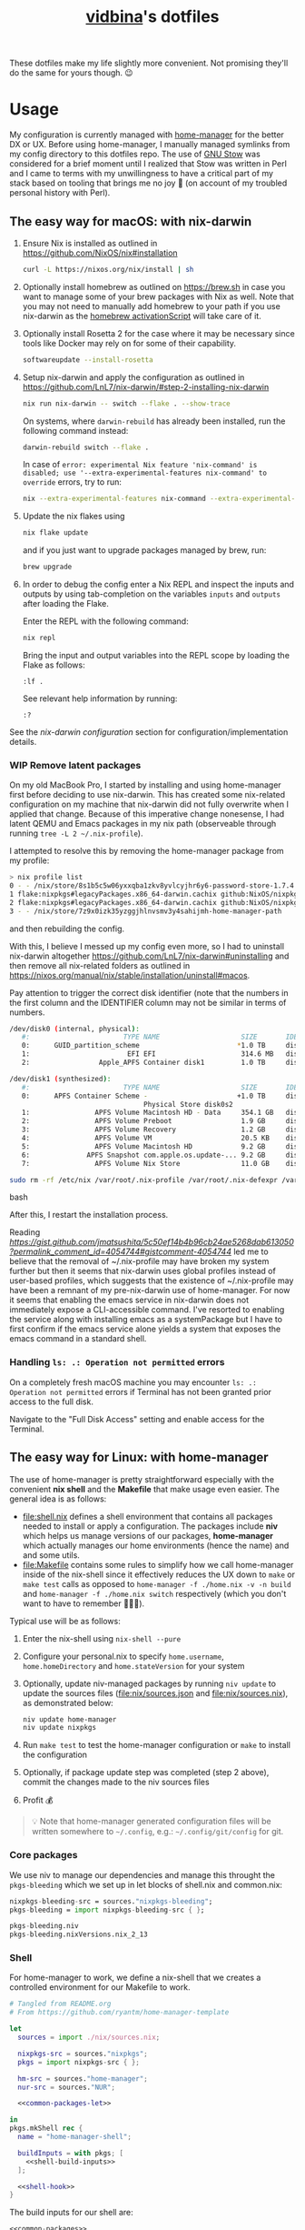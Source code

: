 :PROPERTIES:
:CUSTOM_ID: vidbinas-dotfiles
:END:
#+TITLE: [[https://github.com/vidbina][vidbina]]'s dotfiles
#+STARTUP: overview

These dotfiles make my life slightly more convenient. Not promising they'll do the same for yours though. 😉

* Usage

My configuration is currently managed with [[https://github.com/nix-community/home-manager][home-manager]] for the better DX or UX. Before using home-manager, I manually managed symlinks from my config directory to this dotfiles repo. The use of [[https://www.gnu.org/software//stow/][GNU Stow]] was considered for a brief moment until I realized that Stow was written in Perl and I came to terms with my unwillingness to have a critical part of my stack based on tooling that brings me no joy 🙊 (on account of my troubled personal history with Perl).

** The easy way for macOS: with nix-darwin

1. Ensure Nix is installed as outlined in https://github.com/NixOS/nix#installation

   #+begin_src bash
curl -L https://nixos.org/nix/install | sh
   #+end_src

2. Optionally install homebrew as outlined on https://brew.sh in case you want to manage some of your brew packages with Nix as well. Note that you may not need to manually add homebrew to your path if you use nix-darwin as the [[https://github.com/LnL7/nix-darwin/blob/0625792671837155708eed2af4cad43dc9c9d825/modules/homebrew.nix#L785-L793][homebrew activationScript]] will take care of it.

3. Optionally install Rosetta 2 for the case where it may be necessary since tools like Docker may rely on for some of their capability.

   #+begin_src bash
softwareupdate --install-rosetta
   #+end_src

4. Setup nix-darwin and apply the configuration as outlined in https://github.com/LnL7/nix-darwin/#step-2-installing-nix-darwin

   #+begin_src bash
nix run nix-darwin -- switch --flake . --show-trace
   #+end_src

   On systems, where =darwin-rebuild= has already been installed, run the following command instead:

   #+begin_src bash
darwin-rebuild switch --flake .
   #+end_src

   In case of =error: experimental Nix feature 'nix-command' is disabled; use '--extra-experimental-features nix-command' to override= errors, try to run:

   #+begin_src bash
nix --extra-experimental-features nix-command --extra-experimental-features flakes run nix-darwin -- switch --flake . --show-trace
   #+end_src

5. Update the nix flakes using

   #+begin_src bash
nix flake update
   #+end_src

   and if you just want to upgrade packages managed by brew, run:

   #+begin_src bash
brew upgrade
   #+end_src


6. In order to debug the config enter a Nix REPL and inspect the inputs and outputs by using tab-completion on the variables =inputs= and =outputs= after loading the Flake.

   Enter the REPL with the following command:

   #+begin_src bash
nix repl
   #+end_src

   Bring the input and output variables into the REPL scope by loading the Flake as follows:

   #+begin_src text
:lf .
   #+end_src

   See relevant help information by running:

   #+begin_src text
:?
   #+end_src

See the [[*nix-darwin][nix-darwin configuration]] section for configuration/implementation details.

*** WIP Remove latent packages

On my old MacBook Pro, I started by installing and using home-manager first before deciding to use nix-darwin. This has created some nix-related configuration on my machine that nix-darwin did not fully overwrite when I applied that change. Because of this imperative change nonesense, I had latent QEMU and Emacs packages in my nix path (observeable through running =tree -L 2 ~/.nix-profile=).

I attempted to resolve this by removing the home-manager package from my profile:

#+begin_src bash
> nix profile list
0 - - /nix/store/8s1b5c5w06yxxqba1zkv8yvlcyjhr6y6-password-store-1.7.4
1 flake:nixpkgs#legacyPackages.x86_64-darwin.cachix github:NixOS/nixpkgs/1697b7d480449b01111e352021f46e5879e47643#legacyPackages.x86_64-darwin.cachix /nix/store/7hmy1x2ca3gdfkvm029qg5074xby10pi-cachix-1.6
2 flake:nixpkgs#legacyPackages.x86_64-darwin.cachix github:NixOS/nixpkgs/1697b7d480449b01111e352021f46e5879e47643#legacyPackages.x86_64-darwin.cachix /nix/store/7hmy1x2ca3gdfkvm029qg5074xby10pi-cachix-1.6
3 - - /nix/store/7z9x0izk35yzggjhlnvsmv3y4sahijmh-home-manager-path
#+end_src

and then rebuilding the config.

With this, I believe I messed up my config even more, so I had to uninstall nix-darwin altogether https://github.com/LnL7/nix-darwin#uninstalling and then remove all nix-related folders as outlined in https://nixos.org/manual/nix/stable/installation/uninstall#macos.

Pay attention to trigger the correct disk identifier (note that the numbers in the first column and the IDENTIFIER column may not be similar in terms of numbers.

#+begin_src bash
/dev/disk0 (internal, physical):
   #:                       TYPE NAME                    SIZE       IDENTIFIER
   0:      GUID_partition_scheme                        *1.0 TB     disk0
   1:                        EFI EFI                     314.6 MB   disk0s1
   2:                 Apple_APFS Container disk1         1.0 TB     disk0s2

/dev/disk1 (synthesized):
   #:                       TYPE NAME                    SIZE       IDENTIFIER
   0:      APFS Container Scheme -                      +1.0 TB     disk1
                                 Physical Store disk0s2
   1:                APFS Volume Macintosh HD - Data     354.1 GB   disk1s1
   2:                APFS Volume Preboot                 1.9 GB     disk1s2
   3:                APFS Volume Recovery                1.2 GB     disk1s3
   4:                APFS Volume VM                      20.5 KB    disk1s4
   5:                APFS Volume Macintosh HD            9.2 GB     disk1s5
   6:              APFS Snapshot com.apple.os.update-... 9.2 GB     disk1s5s1
   7:                APFS Volume Nix Store               11.0 GB    disk1s6
#+end_src

#+begin_src bash
sudo rm -rf /etc/nix /var/root/.nix-profile /var/root/.nix-defexpr /var/root/.nix-channels ~/.nix-profile ~/.nix-defexpr ~/.nix-channels
#+end_src bash

After this, I restart the installation process.

Reading [[a comment on jmatsushita's config][https://gist.github.com/jmatsushita/5c50ef14b4b96cb24ae5268dab613050?permalink_comment_id=4054744#gistcomment-4054744]] led me to believe that the removal of ~/.nix-profile may have broken my system further but then it seems that nix-darwin uses global profiles instead of user-based profiles, which suggests that the existence of ~/.nix-profile may have been a remnant of my pre-nix-darwin use of home-manager. For now it seems that enabling the emacs service in nix-darwin does not immediately expose a CLI-accessible command. I've resorted to enabling the service along with installing emacs as a systemPackage but I have to first confirm if the emacs service alone yields a system that exposes the emacs command in a standard shell.

*** Handling =ls: .: Operation not permitted= errors

On a completely fresh macOS machine you may encounter =ls: .: Operation not permitted= errors if Terminal has not been granted prior access to the full disk.

Navigate to the "Full Disk Access" setting and enable access for the Terminal.

[[file:doc/macOS.settings.EnableFullDiskAccess.png]]

** The easy way for Linux: with home-manager
:PROPERTIES:
:CUSTOM_ID: home-manager
:END:

The use of home-manager is pretty straightforward especially with the convenient *nix shell* and the *Makefile* that make usage even easier. The general idea is as follows:
- [[file:shell.nix]] defines a shell environment that contains all packages needed to install or apply a configuration. The packages include *niv* which helps us manage versions of our packages, *home-manager* which actually manages our home environments (hence the name) and and some utils.
- [[file:Makefile]] contains some rules to simplify how we call home-manager inside of the nix-shell since it effectively reduces the UX down to =make= or =make test= calls as opposed to =home-manager -f ./home.nix -v -n build= and =home-manager -f ./home.nix switch= respectively (which you don't want to have to remember 🤷🏿‍♂️).

Typical use will be as follows:
1. Enter the nix-shell using =nix-shell --pure=
2. Configure your personal.nix to specify =home.username=, =home.homeDirectory= and =home.stateVersion= for your system
3. Optionally, update niv-managed packages by running =niv update= to update the sources files ([[file:nix/sources.json]] and [[file:nix/sources.nix]]), as demonstrated below:
   #+begin_src bash
niv update home-manager
niv update nixpkgs
   #+end_src
4. Run =make test= to test the home-manager configuration or =make= to install the configuration
5. Optionally, if package update step was completed (step 2 above), commit the changes made to the niv sources files
6. Profit 💰

#+begin_quote
💡 Note that home-manager generated configuration files will be written somewhere to ~~/.config~, e.g.: ~~/.config/git/config~ for git.
#+end_quote

*** Core packages

We use niv to manage our dependencies and manage this throught the =pkgs-bleeding= which we set up in let blocks of shell.nix and common.nix:

#+begin_src nix :noweb-ref common-packages-let
nixpkgs-bleeding-src = sources."nixpkgs-bleeding";
pkgs-bleeding = import nixpkgs-bleeding-src { };
#+end_src

#+begin_src nix :noweb-ref common-packages
pkgs-bleeding.niv
pkgs-bleeding.nixVersions.nix_2_13
#+end_src

*** Shell

For home-manager to work, we define a nix-shell that we creates a controlled environment for our Makefile to work.

#+begin_src nix :noweb yes :tangle shell.nix
# Tangled from README.org
# From https://github.com/ryantm/home-manager-template

let
  sources = import ./nix/sources.nix;

  nixpkgs-src = sources."nixpkgs";
  pkgs = import nixpkgs-src { };

  hm-src = sources."home-manager";
  nur-src = sources."NUR";

  <<common-packages-let>>

in
pkgs.mkShell rec {
  name = "home-manager-shell";

  buildInputs = with pkgs; [
    <<shell-build-inputs>>
  ];

  <<shell-hook>>
}
#+end_src

The build inputs for our shell are:

#+begin_src nix :noweb yes :noweb-ref shell-build-inputs
<<common-packages>>
(import hm-src { inherit pkgs; }).home-manager
cacert # to resolve CA cert issue
hello
git
ncurses # to resolve tput issue
which
#+end_src

For the shell environment to be portable enough to run on both Linux and Darwin (macOS) systems, we define a /shell hook/ that will export a few environment variables into existence depending on the system.

#+begin_src bash :noweb-ref shell-hook-src
export NIX_PATH="nixpkgs=${nixpkgs-src}:home-manager=${hm-src}:NUR=${nur-src}"
export HOME_MANAGER_CONFIG=${system}
#+end_src

The above snippet is a bit of a cheat because we've formatted it as bash but some of the variable expansion work is being done by Nix and not Bash. 😅 We wrap the shell expressions into the following Nix statement to set =system= (see the cheat in the snippet above) and we basically pull in the sources through our niv sources file which is defined at the start of our [[file:shell.nix]] file.

#+begin_src nix :noweb yes :noweb-ref shell-hook
shellHook = with pkgs; let
  system = (
    if stdenv.isLinux
    then "./home-linux.nix"
    else
      (if stdenv.isDarwin
      then "./home-darwin.nix"
      else "./home.nix")
  );
in
''
  <<shell-hook-src>>
'';
#+end_src

With all of this out of the way, running =make= should just drop us into a Nix shell with everything preconfigured and then run some incantation of =home-manager switch= in order to switch our home-manager-managed, pun intended, environment.

**** REPL

Enter a REPL by entering the nix-shell first (to set up the env var =NIX_PATH=) and then run the following statement to obtain a reference to the home-manager configuration:

#+begin_src nix
hm = import <home-manager/modules> { inherit pkgs; configuration = ./home-linux.nix; }
#+end_src

*** TODO Common Configuration

#+begin_src nix :noweb yes :tangle common.nix
# Tangled from README.org
{ config, lib, pkgs, ... }:

# TODO: Config mutt
let
  inherit (pkgs) stdenv;
  pathIfExists = (p: if (builtins.pathExists p) then [ p ] else [ ]);

  sources = import ./nix/sources.nix;
  <<common-packages-let>>
in
{
  imports = [
    <<common-imports>>
  ]
  ++ (pathIfExists ./personal.nix);

  home.packages = [
    <<common-packages>>
    <<desktop-packages>>
  ];

  home.file.".config/ranger".source = config.lib.file.mkOutOfStoreSymlink ./ranger;

  # TODO: Remove, likely not necessary
  home.file.".direnvrc".source = config.lib.file.mkOutOfStoreSymlink ./direnv/direnvrc;

  #home.file.".profile".text = ''
  #  PATH=${toString ./bin}:$HOME/.nix-profile/bin:$PATH
  #  export PATH
  #'';

  home.sessionPath = [
    (toString ./bin)
  ];

  nix = {
    package = pkgs-bleeding.nixVersions.nix_2_13;
    extraOptions = ''
      experimental-features = nix-command flakes
    '';
  };

  nixpkgs = {
    overlays = [
      (self: super: {
        <<common-overlays>>
      })
    ];

    config.allowUnfreePredicate = pkg: builtins.elem (lib.getName pkg) [
      <<nixpkgs-unfree>>
    ];
  };

  programs.bat = {
    enable = true;
    config = {
      theme = "base16";
    };
  };

  # Let Home Manager install and manage itself.
  programs.home-manager.enable = true;

  programs.direnv = {
    enable = true;
    nix-direnv = {
      enable = true;
    };
  };

  programs.tmux = {
    enable = true;
    extraConfig = builtins.readFile (./. + "/tmux.conf");
  };

  <<common-programs>>
}
#+end_src

**** Manual

Disabled because of validation errors.

#+begin_src text
error: builder for '/nix/store/1f5lhdhsj2lf090pbxbvpmp3nijmzpy6-manual-combined.drv' failed with exit code 3;
       last 10 log lines:
       > /nix/store/vlpr4h1k43rbr5gpb3zrphq8gn6l4n4l-manual-combined/manual-combined.xml:1336: element variablelist: Relax-NG validity error : Did not expect element variablelist there
       >   1332        </section>
       >   1333      </chapter>
       >   1334       <appendix xml:id="ch-options">
       >   1335   <title>Configuration Options</title>
       >   1336    <variablelist xmlns="http://docbook.org/ns/docbook" xmlns:xlink="http://www.w3.org/1999/xlink" xml:id="home-manager-options" xml:base="nmd-result/home-manager-options.xml"><varlistentry><term xlink:href="#opt-_module.args" xml:id="opt-_module.args"><option>_module.args</option></term><listitem><para/><para><emphasis>Type:</emphasis> lazy attribute set of raw value</para><para><emphasis>Declared by:</emphasis></para><simplelist><member><filename xlink:href="https://github.com/nix-community/home-manager/blob/master/lib/modules.nix#blob-path">
       >   1337                        &lt;home-manager/lib/modules.nix&gt;
       >   1338                        </filename></member></simplelist></listitem></varlistentry><varlistentry><term xlink:href="#opt-accounts.email.accounts" xml:id="opt-accounts.email.accounts"><option>accounts.email.accounts</option></term><listitem><para>List of email accounts.</para><para><emphasis>Type:</emphasis> attribute set of (submodule)</para><para><emphasis>Default:</emphasis> <literal>
       >
       > /nix/store/vlpr4h1k43rbr5gpb3zrphq8gn6l4n4l-manual-combined/manual-combined.xml fails to validate
#+end_src

#+begin_src nix :noweb-ref common-programs
manual = {
  # Use `home-manager-help`
  html.enable = false;

  # Use `man home-configuration.nix`
  manpages.enable = false;
};
#+end_src

**** Zsh

#+begin_src nix :noweb yes :noweb-ref common-programs
programs.zsh = {
  enable = true;
  enableAutosuggestions = false;
  enableSyntaxHighlighting = true;

  defaultKeymap = "viins";

  initExtraBeforeCompInit = ''
    <<zsh-init-before-compinit>>
  '';

  initExtra = ''
    <<zsh-init-extra>>
  '';
};
#+end_src

#+begin_src sh :noweb-ref zsh-init-before-compinit
setopt histignorespace # keeps lines preceded with SPACE out of history

setopt INTERACTIVE_COMMENTS  # allow inline comments like this one
#+end_src

***** COMMENT Bindings

#+begin_src sh :noweb-ref zsh-init-extra
bindkey -v # use vim key bindings
source ${./zsh/keybindings.zsh}

source ${./zsh/functions.zsh}
#+end_src

***** Emacs-related Settings

****** COMMENT Emacs as Default Editor through zsh-init
Let's set Emacs up as our default editor by setting ~EDITOR~ and ~VISUAL~ such that the Emacs client is fired up when text needs to be edited.

#+begin_src sh :noweb-ref zsh-init-before-compinit
export EDITOR="emacsclient -c -a emacs"
export VISUAL="emacsclient -c -a emacs"
#+end_src

****** Vterm Configuration

Define helper functions to allow us to jump between prompts in vterm in Emacs.

******* Shell function: vterm_printf

See https://github.com/akermu/emacs-libvterm#shell-side-configuration

#+begin_src sh :noweb-ref zsh-init-before-compinit
# https://github.com/akermu/emacs-libvterm#directory-tracking-and-prompt-tracking
vterm_printf(){
    if [ -n "$TMUX" ] && ([ "''${TERM%%-*}" = "tmux" ] || [ "''${TERM%%-*}" = "screen" ] ); then
        # Tell tmux to pass the escape sequences through
        printf "\ePtmux;\e\e]%s\007\e\\" "$1"
    elif [ "''${TERM%%-*}" = "screen" ]; then
        # GNU screen (screen, screen-256color, screen-256color-bce)
        printf "\eP\e]%s\007\e\\" "$1"
    else
        printf "\e]%s\e\\" "$1"
    fi
}
#+end_src

******** TODO Alter noweb-ref to something more general

For bash and zsh.

******* Prep for Elisp: vterm-clear-scrollback

See https://github.com/akermu/emacs-libvterm#vterm-clear-scrollback

#+begin_src sh :noweb-ref zsh-init-before-compinit
if [[ "$INSIDE_EMACS" = 'vterm' ]]; then
    alias clear='vterm_printf "51;Evterm-clear-scrollback";tput clear'
fi
#+end_src

******* Prep for Elisp: vterm-buffer-name-string

See https://github.com/akermu/emacs-libvterm#vterm-buffer-name-string

#+begin_src bash
autoload -U add-zsh-hook
add-zsh-hook -Uz chpwd (){ print -Pn "\e]2;%m:%2~\a" }
#+end_src

******* Prompt Tracking

See https://github.com/akermu/emacs-libvterm#directory-tracking-and-prompt-tracking

#+begin_src sh :noweb-ref zsh-init-before-compinit
vterm_prompt_end() {
    vterm_printf "51;A";
}
setopt PROMPT_SUBST
PROMPT="↪ %(?.%F{green}√.%F{red}%?)%f" # error state
PROMPT="$PROMPT → %F{yellow}%~%f" # pwd
PROMPT="$PROMPT @ %F{magenta}%D{%Y.%m.%d} %B%F{blue}%T%f%b" # date/time
PROMPT="$PROMPT"$'\n'
PROMPT="$PROMPT%F{green}>%f " # prompt
PROMPT=$PROMPT'%{$(vterm_prompt_end)%}'
#+end_src

******** COMMENT Previous

#+begin_src sh :noweb-ref zsh-init-before-compinit
vterm_prompt_end() {
    vterm_printf "51;A";
}

vterm_cmd() {
    local vterm_elisp
    vterm_elisp=""
    while [ $# -gt 0 ]; do
        vterm_elisp="$vterm_elisp""$(printf '"%s" ' "$(printf "%s" "$1" | sed -e 's|\\|\\\\|g' -e 's|"|\\"|g')")"
        shift
    done
    vterm_printf "51;E$vterm_elisp"
}

vterm_prompt_end() {
    vterm_printf "51;A$(whoami)@$(hostname):$(pwd)";
}

setopt PROMPT_SUBST
#PROMPT="↪ %(?.%F{green}√.%F{red}%?)%f" # error state
#PROMPT="$PROMPT → %F{yellow}%~%f" # pwd
#PROMPT="$PROMPT @ %F{magenta}%D{%Y.%m.%d} %B%F{blue}%T%f%b" # date/time
#PROMPT="$PROMPT"$'\n'
#PROMPT="$PROMPT%F{green}>%f" # prompt
PROMPT="$PROMPT$(vterm_prompt_end)" # for vterm (emacs)
#+end_src

******* Message Passing

See https://github.com/akermu/emacs-libvterm#message-passing

#+begin_src sh :noweb-ref zsh-init-before-compinit
vterm_cmd() {
    local vterm_elisp
    vterm_elisp=""
    while [ $# -gt 0 ]; do
        vterm_elisp="$vterm_elisp""$(printf '"%s" ' "$(printf "%s" "$1" | sed -e 's|\\|\\\\|g' -e 's|"|\\"|g')")"
        shift
    done
    vterm_printf "51;E$vterm_elisp"
}
#+end_src

***** Completions

****** TODO Read up on completions for ideas

Read https://scriptingosx.com/2019/07/moving-to-zsh-part-5-completions/

****** Bash completions

#+begin_src sh :noweb-ref zsh-init-extra
# enable bash completion
autoload -U +X bashcompinit && \
bashcompinit
#+end_src

****** Color

The [[https://zsh.sourceforge.io/Doc/Release/Zsh-Modules.html#The-zsh_002fcomplist-Module][complist]] module allows completion lists to be color-coded.

#+begin_src sh :noweb-ref zsh-init-extra
zmodload -i zsh/complist
#source ${./zsh/zstyle.zsh}
#+end_src

****** Fzf completions

The fzf ([[https://github.com/junegunn/fzf][GitHub]]) fuzzy finder utility, is reported to be blazingly fast. It was commented out of the configuration a while back because of some memory-allocation issue way back but it is hard to live without any form of reverse search help in bash.

#+begin_src sh :noweb-ref zsh-init-extra
source ${pkgs.fzf}/share/fzf/completion.zsh
source ${pkgs.fzf}/share/fzf/key-bindings.zsh
#+end_src

#+begin_src text
fatal error: mallocgc called without a P or outside bootstrapping
runtime: panic before malloc heap initialized
#+end_src

****** gh completions

#+begin_src sh :noweb-ref zsh-init-extra
# enable gh completion
eval "$(gh completion -s zsh)"
#+end_src

**** Pywal: 🎨 Generate and change color-schemes on the fly

#+begin_src nix :noweb yes :noweb-ref common-programs
programs.pywal = {
  enable = true;
};
#+end_src

*** Linux
:PROPERTIES:
:header-args: :noweb-sep "\n\n"
:END:

#+begin_src nix :noweb yes :tangle home-linux.nix
# Tangled from README.org
{ lib, pkgs, ... }:

{
  imports = [
    ./common.nix
    ./doc.nix
    ./browser.nix
    ./x.nix
    ./multimedia.nix

    ./emacs
  ];

  fonts.fontconfig.enable = true;

  home.packages = with pkgs; [
    vokoscreen
    montserrat
    <<home-linux-packages>>
  ];

  <<home-linux-services>>
}
#+end_src

***** X

#+begin_src nix :noweb yes :tangle x.nix
# Tangled from README.org
{ config, pkgs, lib, options, ... }:

{
  imports = [
    <<x-imports>>
  ];

  home.packages = with pkgs; [
    <<x-packages>>
  ];

  xdg.mimeApps.defaultApplications = {
    "text/html" = [ "xsel-copy-url.desktop" ];
    "x-scheme-handler/about" = [ "xsel-copy-url.desktop" ];
    "x-scheme-handler/ftp" = [ "xsel-copy-url.desktop" ];
    "x-scheme-handler/http" = [ "xsel-copy-url.desktop" ];
    "x-scheme-handler/https" = [ "xsel-copy-url.desktop" ];
    "x-scheme-handler/unknown" = [ "xsel-copy-url.desktop" ];
  };

  nixpkgs.overlays = [
    (self: super: {
      <<linux-overlays>>
    })
  ];

  xdg.mimeApps = {
    enable = true;
  };

  xsession = {
    enable = true;
    initExtra = ''
      setxkbmap -option -model dell -layout us -variant intl -option lv3:caps_switch
    '';
    profileExtra = ''
      hsetroot -solid '#ff9800'
    '';
  };

  home.pointerCursor = {
    name = "Vanilla-DMZ";
    package = pkgs.vanilla-dmz;
    size = 64;
    x11 = {
      enable = true;
      defaultCursor = "tcross";
    };
  };

  <<x-programs>>

  services = {
    <<x-services>>
  };
}
#+end_src

#+begin_src nix :noweb-ref x-packages
brightnessctl
neofetch
peek
screenkey
xdotool
btop
#+end_src

****** colors

#+begin_src nix :noweb-ref x-packages
(writeScriptBin "colors" ''
  # https://askubuntu.com/questions/27314/script-to-display-all-terminal-colors

  for x in {0..8}; do
    for i in {30..37}; do
      for a in {40..47}; do
        echo -ne "\e[$x;$i;$a""m\\\e[$x;$i;$a""m\e[0;37;40m "
      done
      echo
    done
  done
  echo ""
'')
#+end_src

****** xsel-copy-url

We define an overlay in which we build an env that contains a script and the desktop item that our mimehandler can resolve to for the appropriate mimetypes.

#+begin_src nix :noweb-ref linux-overlays
xsel-copy-url = pkgs.buildEnv (
  let
    script = pkgs.writeScriptBin "xsel-copy-url" ''
      url=$1
      echo "$url" | ${pkgs.xsel}/bin/xsel -ib
      ${pkgs.libnotify}/bin/notify-send \
        --category=url \
        --urgency=low \
        "🌍 Link Copied" "Paste to enter $url"
    '';
  in
  {
    name = "xsel-copy-url";
    paths = [
      script

      (pkgs.makeDesktopItem {
        name = "xsel-copy-url";
        exec = "${script}/bin/xsel-copy-url %U";
        comment = "Open link by copying it into the clipboard with xsel";
        desktopName = "xsel-copy-url";
        type = "Application";
        categories = [
          "Network"
          "WebBrowser"
        ];
        mimeTypes = [
          "text/html"
          "x-scheme-handler/http"
          "x-scheme-handler/https"
          "x-scheme-handler/ftp"
        ];
      })
    ];
  }
);
#+end_src

We add our previously added =xsel-copy-url= "package" to our configuration:

#+begin_src nix :noweb-ref x-packages
xsel-copy-url
#+end_src

****** URxvt

#+begin_src nix :noweb yes :noweb-ref x-programs
programs.urxvt = {
  enable = true;
  package = pkgs.rxvt-unicode;
  <<urxvt-config>>

  extraConfig = {
    <<urxvt-extra>>
  };
  fonts = [
    <<urxvt-fonts>>
  ];
  keybindings = {
    <<urxvt-keybindings>>
  };
  scroll = {
    <<urxvt-scroll>>
  };
};
#+end_src

******* Fonts

#+begin_src nix :noweb-ref urxvt-fonts
"xft:DejaVu Sans Mono:pixelsize=28:antialias=true"
"xft:Fira Code:size=28:antialias=true"
"xft:Iosevka:size=28:antialias=true"
#+end_src

******* ISO14755

#+begin_src nix :noweb-ref urxvt-config
iso14755 = false;
#+end_src

******* COMMENT Remove border

#+begin_src nix :noweb-ref urxvt-config
externalBorder = "0px";
#+end_src

******* Keybindings

#+begin_src nix :noweb-ref urxvt-keybindings
"C-minus" = "perl:font-size:decrease";
"C-plus" = "perl:font-size:increase";
"C-=" = "perl:font-size:reset";
"M-u" = "perl:url-select:select_next";
"M-C-n" = "perl:color-themes:next";
"M-C-p" = "perl:color-themes:prev";
"M-C-l" = "perl:color-themes:load-state";
"M-C-s" = "perl:color-themes:save-state";
#+end_src

******* Scrollbars

#+begin_src nix :noweb-ref urxvt-scroll
bar.enable = false;
#+end_src

******* Misc

#+begin_src nix :noweb-ref urxvt-extra
"geometry" = "128x32";
"perl-lib" = "${pkgs.rxvt-unicode}/lib/urxvt/perl";
"perl-ext-common" = builtins.concatStringsSep "," [
  "default"
  "font-size"
  "url-select"
  "color-themes"
];
"url-select.autocopy" = true;
"url-select.launcher" = "${pkgs.xsel-copy-url}/bin/xsel-copy-url";
"url-select.underline" = true;

"color-themes.themedir" = "${pkgs.vidbina-urxvt-themes}/share";
"color-themes.state-file" = "${config.home.homeDirectory}/.urxvt-theme";
"color-themes.autosave" = 1;
#+end_src

******* Themes

#+begin_src nix :noweb-ref linux-overlays
vidbina-urxvt-themes =
  let
    readTheme = x:
      let
        text = builtins.readFile (./. + "/Xresources.d/themes/${x}");
      in
      pkgs.writeTextDir "share/${x}" text;
  in
  pkgs.symlinkJoin {
    name = "vidbina-urxvt-themes";
    paths = map readTheme [
      "vidbina-dark.Xresources"
      "vidbina-light.Xresources"
    ];
  };
#+end_src

****** autorandr

In order to simplify screen management, we can use the [[https://github.com/phillipberndt/autorandr/][autorandr]] utility.

For the first time using a configuration, we use the =arandr= utility to graphically align the screens in the formation that we want after which we can save and name the configuration using the following command (where =CONFIGNAME= is the name that we want to save the configuration as):

#+begin_src bash
autorandr --save CONFIGNAME
#+end_src

A configuration can be autoloaded by running the following command:

#+begin_src bash
autorandr --change
#+end_src

#+begin_quote
⚠️ With the autorandr tool, we have to plug screens into the same ports as we used when configuring the setup. In the case of my newer laptop where I have a bunch of USB C ports with the risk of pluggin monitors in different configurations between docking attempts, I just connect the monitor in every likely configuration, configure my setup with =arandr= and then save it with =autorandr --save= to ensure that autorandr will have seen that configuration before. 😉
#+end_quote

#+begin_src nix :noweb-ref x-programs
programs.autorandr = {
  enable = true;
};
#+end_src

****** slock

The [[https://tools.suckless.org/slock/][slock]] package is a simple X screen locker by the suckless.org team.

Installing slock through systemPackages causes the =unable to disable the OOM killer. Make sure to suid or sgid slock=, see https://nixos.wiki/wiki/Slock.

We therefore install slock in the nixos-configuration.

******* Autolock

#+begin_src nix :noweb-ref x-services
screen-locker = {
  enable = true;
  lockCmd = "/run/wrappers/bin/slock";
};
#+end_src

****** darkman

Use darkman to manage dark/light theme switching for GTK and Qt.

#+begin_src nix :noweb-ref x-packages
darkman
#+end_src

Run =darkman set light= or =darkman set dark= or just run =darkman toggle=.

****** TODO rofi

- State "TODO"       from              [2023-10-03 Tue 17:30] \\
  Update config to work for Linux. common.nix is no used between darwin and linux and rofi is no relevant for darwin systems.

We import the previous rofi configuration and have removed the =programs.rofi.theme= option because Pywal is currently managing this.

#+begin_src nix :noweb-ref x-imports
./rofi/default.nix
#+end_src

******* TODO Fix the buggy theme setup

When producing the Rofi modals/prompts, we have some readability issues are some bits are not legible (dark text on dark bg).

***** Applets

#+begin_src nix :noweb-ref home-linux-services
services.blueman-applet.enable = true;
services.network-manager-applet.enable = true;
#+end_src

***** Gammastep

The next thing after redshift.

#+begin_src nix :noweb yes :noweb-ref home-linux-services
services.gammastep = {
  enable = true;
  <<home-linux-services-gammastep>>

  temperature = {
    # https://www.eizo.com/library/basics/color_temperature_on_an_LCD_monitor/
    day = 6500;
    night = 2500;
  };

  tray = true;
};
#+end_src

****** Berlin

#+begin_src nix :noweb-ref home-linux-services-gammastep
dawnTime = "5:00-6:00";
duskTime = "17:35-19:00";
latitude = 52.5;
longitude = 13.4;
#+end_src

****** COMMENT Bangkok

#+begin_src nix :noweb-ref home-linux-services-gammastep
dawnTime = "5:00-6:00";
duskTime = "17:35-19:00";
latitude = 13.7;
longitude = 100.5;
#+end_src

***** GPG Agent

#+begin_src nix :noweb-ref home-linux-services
services.gpg-agent = {
  enable = true;
  enableSshSupport = true;
};
#+end_src

***** COMMENT Syncthing

#+begin_src nix :noweb-ref home-linux-services
services.syncthing = {
  enable = true;
  tray = { enable = true; };
};
#+end_src

***** Trayer

#+begin_src nix :noweb-ref home-linux-services
services.trayer = {
  enable = true;
  settings = {
    align = "right";
    alpha = 0;
    edge = "top";
    height = 20;
    monitor = "primary";
    tint = "0x00000000";
    transparent = true;
    width = 250;
    widthtype = "pixel";
  };
};
#+end_src

*** Darwin

#+begin_src nix :noweb yes :tangle home-darwin.nix
# Tangled from README.org
{ config, pkgs, lib, ... }:

{
  imports = [
    <<common-imports-darwin>>
  ];

  <<home-darwin>>
}
#+end_src

**** TODO Darwin Home-manager Config

- State "TODO"       from              [2023-10-04 Wed 14:20] \\
  Refactor to reuse the shared hm and programs configurations that we've used for the Linux config earlier. We want to DRY the overal config up.

#+begin_src nix :noweb yes :noweb-ref home-darwin
home.stateVersion = "23.05";

home.packages = with pkgs; [
  <<darwin-home-packages>>
];

# NOTE: Copied from dev.nix
# TODO: Figure out how to re-use dev.nix config for Darwin and Linux
home.file = {
  ".config/git/ignore".source = ./git/ignore;
};

# NOTE: Copied from dev.nix
# No corresponding option in nix-darwin, so we config this with hm
programs.git = {
  enable = true;
  userName = "David Asabina";
  userEmail = "vid@bina.me";
  lfs.enable = true;
  extraConfig = {
    init = {
      defaultBranch = "main";
    };

    core = {
      editor = "nvim";
    };

    gpg = {
      program = "gpg2";
    };

    # NOTE: Commenting out to test if `git config -l` changes
    # sendemail = {
    #   annotate = true;
    #   smtpServer = "msmtp";
    #   smtpServerOption = "-a vidbina";
    # };
  };
};

# NOTE: Copied from common.nix
programs.direnv = {
  enable = true;
  nix-direnv = {
    enable = true;
  };
};

# NOTE: Enabling zsh also in hm in order to bring direnv bootstrap into scope
# See https://gist.github.com/jmatsushita/5c50ef14b4b96cb24ae5268dab613050?permalink_comment_id=4205285#gistcomment-4205285
programs.zsh.enable = true;

<<home-darwin-config>>
#+end_src

**** Imports

***** COMMENT Import common

#+begin_src nix :noweb-ref common-imports-darwin
./common.nix
#+end_src

***** Import vim into Darwin config

#+begin_src nix :noweb-ref common-imports-darwin
./vim.nix
#+end_src

***** TODO COMMENT Import Darwin variant of Emacs

- State "TODO"       from              [2023-10-04 Wed 15:35] \\
  Update default-darwin.nix and import this instead of the emacsnix-darwin.nix
#+begin_src nix :noweb-ref common-imports-darwin
./emacs/default-darwin.nix
#+end_src

** The more tedious and manual way: without home-manager

The tedious way basically requires one to make symlinks from the needed locations into this dotfiles repository. There are a number of ways how one can simplify this experience ranging from manually symlinking everything that you would need all the way up to using a [[id:home-manager][home-manager]] alternative like GNU Stow to manage these symlinks for you (and minimize the toil on your end).

This is a listing of the symlinks that I could track in my home directory right before moving over to home-manager. I may have missed some, but largely this covers much of what I have packaged in this repository so it should be relatively complete.

#+begin_example
  ~/.Xmodmap -> ~/dotfiles/xmodmap
  ~/.coloritrc -> ~/dotfiles/colorit/coloritrc
  ~/.conkyrc -> ~/dotfiles/conky.conf
  ~/.emacs.d -> ~/dotfiles/emacs
  ~/.lein -> ~/dotfiles/lein
  ~/.octaverc -> ~/dotfiles/octave/.octaverc
  ~/.tmux.conf -> ~/dotfiles/tmux.conf
  ~/.xsession -> ~/dotfiles/xsession
  ~/.config/asciinema -> ~/dotfiles/asciinema
  ~/.config/ghorg -> ~/dotfiles/ghorg
  ~/.config/redshift.conf -> ~/dotfiles/redshift.conf
  ~/.config/rofi -> ~/dotfiles/rofi
  ~/.config/starship.toml -> ~/dotfiles/starship.toml
  ~/.config/termite -> ~/dotfiles/termite
  ~/.direnvrc -> ~/dotfiles/direnv/direnvrc
#+end_example

*** TODO direnv

#+begin_src bash
ln -s ${PATH_TO_DOTFILES}/direnv ${HOME}/.direnv
#+end_src

*** .xsession
:PROPERTIES:
:CUSTOM_ID: xsession
:END:

#+begin_src shell
ln -s ${PATH_TO_DOTFILES}/xsession ${HOME}/.xsession
#+end_src

- sets the background (I just set a background color, but use =feh= to
  set a wallpaper)
- loads .Xmodmap to load custom keyboard bindings
- start WM

*** .Xresources.d
:PROPERTIES:
:CUSTOM_ID: xresources.d
:END:

#+begin_quote
⚠️ managed with nix home-manager?
#+end_quote

#+begin_src shell
ln -s ${PATH_TO_DOTFILES}/Xresources.d ${HOME}/.Xresources.d
#+end_src

*** .Xmodmap
:PROPERTIES:
:CUSTOM_ID: xmodmap
:END:

#+begin_src shell
ln -s ${PATH_TO_DOTFILES}/Xmodmap ${HOME}/.Xmodmap
#+end_src

- disables caps lock
- remaps tilde and grave to capslock+[shift]+z in an effort to minimise
  finger travel (the macbook has a narrower left shift and places the
  tilde/grave button between the left shift and the Z key)

*** Tmux
:PROPERTIES:
:CUSTOM_ID: tmux
:END:

#+begin_src shell
ln -s ${PATH_TO_DOTFILE}/tmux.conf ${HOME}/.config/tmux.conf
#+end_src

- sets up vi key bindings in tmux
- remaps colors

*** TODO Neovim
:PROPERTIES:
:CUSTOM_ID: neovim
:END:

#+begin_quote
⚠️ I haven't relied on init.nvim for a while since I broke my configuration a little while ago in my attempts to pull vim-plug with Nix and then manage all my other plugins through the init.nvim file. As a lazyperson's way out, I have simply given up and started managing my entire nvim configuration in nix.
#+end_quote

#+begin_src shell
ln -s ${PATH_TO_DOTFILE}/nvim ${HOME}/.config/nvim
#+end_src

- set tabbing behavior (expand tabs to 2 spaces)
- enable mouse in all modes
- define Plug extensions

*** Termite
:PROPERTIES:
:CUSTOM_ID: termite
:END:

#+begin_src shell
ln -s ${PATH_TO_DOTFILE}/termite ${HOME}/.config/termite
#+end_src

*** Starship
:PROPERTIES:
:CUSTOM_ID: starship
:END:

#+begin_src shell
ln -s ${PATH_TO_DOTFILE}/starship.toml ${HOME}/.config/starship.toml
#+end_src

*** Rofi
:PROPERTIES:
:CUSTOM_ID: rofi
:END:

#+begin_src shell
ln -s ${PATH_TO_DOTFILE}/rofi ${HOME}/.config/rofi
#+end_src

*** Redshift
:PROPERTIES:
:CUSTOM_ID: redshift
:END:

#+begin_src shell
ln -s ${PATH_TO_DOTFILE}/redshift ${HOME}/.config/redshift
#+end_src

*** Ghorg
:PROPERTIES:
:CUSTOM_ID: ghorg
:END:

#+begin_src shell
ln -s ${PATH_TO_DOTFILE}/ghorg ${HOME}/.config/ghorg
#+end_src

*** Asciinema
:PROPERTIES:
:CUSTOM_ID: asciinema
:END:

#+begin_src shell
ln -s ${PATH_TO_DOTFILE}/asciinema ${HOME}/.config/asciinema
#+end_src

*** TODO Compton
:PROPERTIES:
:CUSTOM_ID: todo-compton
:END:

#+begin_src shell
ln -s ${PATH_TO_DOTFILE}/compton/compton.conf ${HOME}/.config/compton.conf
#+end_src

*** Octave
:PROPERTIES:
:CUSTOM_ID: octave
:END:

#+begin_src shell
ln -s ${PATH_TO_DOTFILE}/octave/.octaverc ${HOME}/.config/.octaverc
#+end_src

**** TODO: Rename hidden file to more visible file
:PROPERTIES:
:CUSTOM_ID: todo-rename-hidden-file-to-more-visible-file
:END:
*** Lein
:PROPERTIES:
:CUSTOM_ID: lein
:END:

Package manager and build tool for Clojure. The .lein dotfile lists
convenience plugins for development.

#+begin_src shell
ln -s ${PATH_TO_DOTFILE}/lein ${HOME}/.lein
#+end_src

*** Colorit
:PROPERTIES:
:CUSTOM_ID: colorit
:END:

https://linux.die.net/man/1/colorit

Colorit is a script for markup-ing text input which is used in my setup
by dict.

#+begin_src shell
ln -s ${PATH_TO_DOTFILE}/colorit/coloritrc ${HOME}/.coloritrc
#+end_src

*** Conky
:PROPERTIES:
:CUSTOM_ID: conky
:END:

https://github.com/brndnmtthws/conky

Conky is a system monitoring tool which allows the presentation of
system metrics in a GUI.

#+begin_src shell
ln -s ${PATH_TO_DOTFILE}/conky.conf ${HOME}/.conkyrc
#+end_src

*** Emacs
:PROPERTIES:
:CUSTOM_ID: emacs
:END:

#+begin_src shell
ln -s ${PATH_TO_DOTFILE}/emacs ${HOME}/.emacs.d
#+end_src

* Configuration

** Personal Details

For developer tooling, we define our =userName= and =userEmail= which we will rely on in configuring git, for example.

#+begin_src nix :noweb yes :noweb-ref nix-devtools-git
userName = "David Asabina";
userEmail = "vid@bina.me";
#+end_src

We all have parts of our configs that are for our eyes only and the
[[file:personal.nix]] file can be populated to contain sensitive and private
parts of your configuration. This home-configuration will load a
personal.nix file if found so the use of this file is optional (your
configuration should work without it).

Observe the snippet below for an example of a valid personal.nix file.

#+begin_src nix
{ config, pkgs, lib, options, ... }:

{
  # Home Manager needs a bit of information about you and the
  # paths it should manage.
  home.username = "vidbina";
  home.homeDirectory = "/home/vidbina";

  # This value determines the Home Manager release that your
  # configuration is compatible with. This helps avoid breakage
  # when a new Home Manager release introduces backwards
  # incompatible changes.

  # You can update Home Manager without changing this value. See
  # the Home Manager release notes for a list of state version
  # changes in each release.
  home.stateVersion = "21.05";

  home.packages = [ ];
}
#+end_src

Note that the same configuration above is adapted for macOS by setting =home.homeDirectory= to a valid macOS home path like =/Users/vidbina=.

** nix-darwin
:PROPERTIES:
:header-args: :noweb-sep "\n\n"
:END:

On macOS, nix-darwin provides the most batteries included nix experience. We can manage services (through launchd), home-manager and homebrew all through a nix configuration.

#+begin_src nix :noweb yes :tangle configuration-darwin.nix
# This is a nix-darwin config
{ pkgs, lib, inputs, config, username, ... }: {
  imports = [
    # import modules into our nix-darwin config
    <<nix-darwin-imports>>
    ./emacs/nix-darwin.nix
    ./system/darwin
  ];

  # List packages installed in system profile. To search by name, run:
  # $ nix-env -qaP | grep wget
  environment.systemPackages = with pkgs; [
    <<nix-darwin-packages-common>>
  ] ++ (if system == "aarch64-darwin" then [
    # ARM-only packages
    <<nix-darwin-packages-arm>>
  ] else [
    # Intel-only packages
    <<nix-darwin-packages-intel>>
  ]);

  environment.interactiveShellInit = lib.strings.concatStrings [
    <<nix-darwin-interactive-shellinit>>
  ];

  # General nix-darwin settings
  <<nix-darwin>>
}
#+end_src

*** Packages

All packages that are architecture agnostic are installed in all of our macOS machines.

#+begin_src nix :noweb-ref nix-darwin-packages-common
asciinema
bat
checkmake
exercism
gh
gnumake
gnupg
gotop
hexyl
html-tidy
htop
httpie
httplab
jq
kakoune
nodePackages.typescript-language-server
nodejs
pass
nixpkgs-fmt
redis
rnix-lsp
shell_gpt
shellcheck
shfmt
sqlite-interactive
tree
tree-sitter
vim
xxd
yq
inputs.linsk.packages.${system}.default
inputs.devenv.packages.${system}.default
#+end_src

#+begin_src nix :noweb-ref darwin-home-packages
alacritty
#+end_src

Intel-only packages are listed separately such that we can use them on the macOS machine that still has a x86-based Intel chip but avoid trying to install them on ARM-based Apple machines.

#+begin_src nix :noweb-ref nix-darwin-packages-intel
gdb
ghidra-bin
#+end_src

#+begin_quote
It follows that the amount of Intel-only packages will decrease as developers make their applications more readily available.
#+end_quote

*** Setup homebrew

#+begin_src nix :noweb-ref nix-darwin-interactive-shellinit
''
  eval "''$(${config.homebrew.brewPrefix}/brew shellenv)";
''
#+end_src

*** Setup nix

#+begin_src nix :noweb-ref nix-darwin
# Auto upgrade nix package and the daemon service.
services.nix-daemon.enable = true;
# nix.package = pkgs.nix;

# Necessary for using flakes on this system.
nix.settings.experimental-features = "nix-command flakes";
#+end_src

*** Use gpg-agent

#+begin_src nix :noweb-ref nix-darwin
# NOTE: Copied from home-linux.nix
programs.gnupg.agent = {
  enable = true;
  enableSSHSupport = true;
};
#+end_src

*** Setup zsh

#+begin_src nix :noweb-ref nix-darwin
# Create /etc/zshrc that loads the nix-darwin environment.
# NOTE: Copied from common.nix
programs.zsh = {
  enable = true; # default shell on catalina
  enableSyntaxHighlighting = true;
  # Used to be initExtraBeforeCompInit
  # in nix-darwin, interactiveShellInit is called before compinit
  # see https://github.com/LnL7/nix-darwin/blob/80bb201f4925cdda5a7a3c7b1900fb26bb2af2e8/modules/programs/zsh/default.nix#L168-L176

  promptInit = ''
    setopt histignorespace # keeps lines preceded with SPACE out of history

    setopt INTERACTIVE_COMMENTS  # allow inline comments like this one
    # https://github.com/akermu/emacs-libvterm#directory-tracking-and-prompt-tracking
    vterm_printf(){
        if [ -n "$TMUX" ] && ([ "''${TERM%%-*}" = "tmux" ] || [ "''${TERM%%-*}" = "screen" ] ); then
            # Tell tmux to pass the escape sequences through
            printf "\ePtmux;\e\e]%s\007\e\\" "$1"
        elif [ "''${TERM%%-*}" = "screen" ]; then
            # GNU screen (screen, screen-256color, screen-256color-bce)
            printf "\eP\e]%s\007\e\\" "$1"
        else
            printf "\e]%s\e\\" "$1"
        fi
    }
    if [[ "$INSIDE_EMACS" = 'vterm' ]]; then
        alias clear='vterm_printf "51;Evterm-clear-scrollback";tput clear'
    fi
    vterm_prompt_end() {
        vterm_printf "51;A";
    }
    setopt PROMPT_SUBST
    PROMPT="↪ %(?.%F{green}√.%F{red}%?)%f" # error state
    PROMPT="$PROMPT → %F{yellow}%~%f" # pwd
    PROMPT="$PROMPT @ %F{magenta}%D{%Y.%m.%d} %B%F{blue}%T%f%b" # date/time
    PROMPT="$PROMPT"$'\n'
    PROMPT="$PROMPT%F{green}>%f " # prompt
    PROMPT=$PROMPT'%{$(vterm_prompt_end)%}'
    vterm_cmd() {
        local vterm_elisp
        vterm_elisp=""
        while [ $# -gt 0 ]; do
            vterm_elisp="$vterm_elisp""$(printf '"%s" ' "$(printf "%s" "$1" | sed -e 's|\\|\\\\|g' -e 's|"|\\"|g')")"
            shift
        done
        vterm_printf "51;E$vterm_elisp"
    }

    # Workaround to open new tab at pwd
    # See https://apple.stackexchange.com/a/340778
    # http://superuser.com/a/315029/4952
    # Set Apple Terminal.app to resume directory... still necessary 2018-10-26
    if [[ $TERM_PROGRAM == "Apple_Terminal" ]] && [[ -z "$INSIDE_EMACS" ]] {
      function chpwd {
        local SEARCH=' '
        local REPLACE='%20'
        local PWD_URL="file://$HOSTNAME''${PWD//$SEARCH/$REPLACE}"
        printf '\e]7;%s\a' "$PWD_URL"
      }
      chpwd
    }

    # Use vim bindings in zsh
    bindkey -v
    # https://unix.stackexchange.com/a/30169
    bindkey '^R' history-incremental-search-backward
  '';
};
#+end_src

*** Configure system

#+begin_src nix :noweb-ref nix-darwin :noweb yes
# Set Git commit hash for darwin-version.
system.configurationRevision = inputs.self.rev or inputs.self.dirtyRev or null;

system.keyboard.enableKeyMapping = true;
system.keyboard.remapCapsLockToControl = true;

# Used for backwards compatibility, please read the changelog before changing.
# $ darwin-rebuild changelog
system.stateVersion = 4;

system = {
  <<darwin-system>>
};
#+end_src

**** COMMENT Configure system activation scripts

#+begin_src nix :noweb-ref nix-darwin
# Use activation scripts to set up Spotlight visibility of nix-darwin apps
# See https://github.com/LnL7/nix-darwin/issues/214#issuecomment-1230730292
system.activationScripts.applications.text = lib.mkForce ''
  echo "setting up ~/Applications..." >&2
  applications="$HOME/Applications"
  nix_apps="$applications/Nix Apps"

  # Needs to be writable by the user so that home-manager can symlink into it
  if ! test -d "$applications"; then
      mkdir -p "$applications"
      chown ${username}: "$applications"
      chmod u+w "$applications"
  fi

  # Delete the directory to remove old links
  rm -rf "$nix_apps"
  mkdir -p "$nix_apps"
  find ${config.system.build.applications}/Applications -maxdepth 1 -type l -exec readlink '{}' + |
      while read src; do
          # Spotlight does not recognize symlinks, it will ignore directory we link to the applications folder.
          # It does understand MacOS aliases though, a unique filesystem feature. Sadly they cannot be created
          # from bash (as far as I know), so we use the oh-so-great Apple Script instead.
          /usr/bin/osascript -e "
              set fileToAlias to POSIX file \"$src\"
              set applicationsFolder to POSIX file \"$nix_apps\"
              tell application \"Finder\"
                  make alias file to fileToAlias at applicationsFolder
                  # This renames the alias; 'mpv.app alias' -> 'mpv.app'
                  set name of result to \"$(rev <<< "$src" | cut -d'/' -f1 | rev)\"
              end tell
          " 1>/dev/null
      done
'';
#+end_src

*** Configure user

#+begin_src nix :noweb-ref nix-darwin
users.users.vidbina = {
  home = "/Users/vidbina";
};
#+end_src

*** Setup homebrew

#+begin_src nix :noweb-ref nix-darwin :noweb yes
homebrew = {
  enable = true;
  global = {
    autoUpdate = false;
  };
  onActivation = {
    autoUpdate = false;
    cleanup = "uninstall";
    extraFlags = [
      "--verbose"
    ];
  };
  brews = [
    <<homebrew-brews>>
  ];
  casks = [
    <<homebrew-casks>>
  ];
};
#+end_src

As outlined in [[https://apple.stackexchange.com/a/125471][this StackExchange answer]], brew prefer pre-compiled binaries (so called /bottles/). CLI tools are typically installed through the standard homebrews **brews** facility.

#+begin_src nix :noweb-ref homebrew-brews :noweb yes
"smudge/smudge/nightlight"
"pidof"
#+end_src

Graphical tools which are typically installed through the /drag icon to Applications/ mess, can be installed in a more automated fashion through the use of the homebrew casks extension.

#+begin_src nix :noweb-ref homebrew-casks :noweb yes
# Software Development
"iterm2"
"kitty"

# Design
"figma"
"drawio"

# Containerization & Virtualization
"docker"
"utm"

# Productivity
"anytype" # in beta, not very feature-complete imo
"google-drive"
"linear-linear"
"logseq" # FLOSS (compared to Obsidian) but no mobile app
"microsoft-teams"
"notion"
"obsidian" # best-in-class with mobile app support
"raycast"
"remarkable"
"zoom"

# Android
"android-file-transfer"

# Devtools
# Go to top-right Settings gear > VSCode Import > Start Import
"cursor"
"warp"

# Entertainment
"steam"
"tidal"

# Social
"discord"
"signal"
"slack"
"telegram"
"whatsapp"
#+end_src

*** nix-darwin nixpkgs
**** Allow some unfree packages

#+begin_src nix :noweb-ref nix-darwin :noweb yes
nixpkgs.config.allowUnfreePredicate = pkg: builtins.elem (lib.getName pkg) [
  <<darwin-unfree>>
];
#+end_src

**** Allow some nixpkgs overlays

#+begin_src nix :noweb-ref nix-darwin :noweb yes
nixpkgs.overlays = [
  (self: super: {
    # nix-darwin overlays
    <<darwin-overlays>>
  })
];
#+end_src

*** COMMENT Next

#+begin_src nix :noweb-ref nix-darwin
#+end_src

** Developer Tooling

We will be tangling this literate configuration into the needed dev.nix file.

#+begin_src nix :noweb-ref common-imports
./dev.nix
#+end_src

For starters, we stub the general structure of the nix file and define the =<<nix-devtools>>= reference for us to direct our tool-specific configs into.

#+begin_src nix :noweb yes :tangle dev.nix
# Tangled from README.org
# Please modify by editing README.org and re-tangling to generate this nix file.
{ config, lib, pkgs, options, ... }:

{
  <<nix-devtools>>

  home.packages = [
    <<dev-packages>>
  ] ++ (if pkgs.stdenv.isLinux then [
    <<dev-packages-linux>>
  ] else [ ]);
}
#+end_src

As an example, you can observe how we direct some comments into the previously defined reference. In the following sections, we will use this mechanism to tangle (basically "write") into parts of the dev.nix file.

#+begin_src nix :noweb-ref nix-devtools
# Tangling individual dev tools through nix-devtools noweb reference
#+end_src

*** Git

We tangle the git-related configuration into [[file:dev.nix]] but if you want to manually set things up, check out the [[manual-git][manual git instructions]].

:MANUAL:
<<manual-git>>
Configure your gitconfig by symlinking the [[file:gitconfig]] file in this repository into the home directory.

#+begin_src shell
ln -s ./git/gitconfig ~/gitconfig
#+end_src

The global excludes file defaults to =./config/git/ignore= so we're linking our ignore go-to into this path for convenience.

#+begin_src shell
ln -s ./git/ignore ~/.config/git/ignore
#+end_src
:END:

#+begin_src nix :noweb yes :noweb-ref nix-devtools
programs.git = {
  enable = true;
  <<nix-devtools-git>>
};
#+end_src

**** Global Gitignore

For convenience we define [[file:git/ignore]] which we want to automatically want to honor in every repo. Based on the instructions in =man gitignore= we stub the =XDG_HOME_CONFIG/.config/git/ignore= and the =~/.gitignore= files to reflect the content of [[file:git/ignore]].

#+begin_src nix :noweb-ref nix-devtools
# Set global gitignore
home.file = {
  ".config/git/ignore".source = config.lib.file.mkOutOfStoreSymlink ./git/ignore;
};
#+end_src

#+begin_comment
Note that the =programs.git.ignores= setting in home manager can not coexist with the =home.file.".config/git/ignore"= home-manager option. I'm opting for the =home-file= approach since this simplifies updates to merely copying the output of the [[https://www.toptal.com/developers/gitignore][Toptal gitignore generator]]. 😉
#+end_comment

**** Git LFS

We want LFS enabled.

#+begin_src nix :noweb-ref nix-devtools-git
lfs.enable = true;
#+end_src

**** Git Extra Configuration

Let's opt for naming our default branch "main", using nvim as our editor, using gpg2 are our GPG tool and setting git up to [[https://git-scm.com/docs/git-send-email][send patches by mail]].

#+begin_src nix :noweb-ref nix-devtools-git
extraConfig = {
  init = {
    defaultBranch = "main";
  };

  core = {
    editor = "nvim";
  };

  gpg = {
    program = "gpg2";
  };

  sendemail = {
    annotate = true;
    smtpServer = "msmtp";
    smtpServerOption = "-a vidbina";
  };
};
#+end_src

**** TODO COMMENT Diff: Look into delta or difftastic

#+begin_src nix :noweb-ref nix-devtools-git
delta = {
  enable = true;
};
#+end_src

#+begin_src nix :noweb-ref nix-devtools-git
difftastic = {
  enable = true;
};
#+end_src

**** GitHub

#+begin_src nix :noweb-ref dev-packages
pkgs.gh
#+end_src

*** Utils

**** Hex editors/viewers

#+begin_src nix :noweb-ref dev-packages
pkgs.xxd
pkgs.hexyl
#+end_src

**** Reverse engineering

#+begin_src nix :noweb-ref dev-packages
pkgs.ghidra-bin
#+end_src

**** Editors

#+begin_src nix :noweb-ref dev-packages
pkgs.kakoune
#+end_src

**** Shell

#+begin_src nix :noweb-ref dev-packages
pkgs.shellcheck
pkgs.shfmt
#+end_src

****** Asciinema

#+begin_src nix :noweb-ref dev-packages
pkgs.asciinema
#+end_src

**** Study
***** Exercism

#+begin_src nix :noweb-ref dev-packages
pkgs.exercism
#+end_src

**** HTML, Web

#+begin_src nix :noweb-ref dev-packages
pkgs.html-tidy
#+end_src

***** COMMENT Inspector

#+begin_src nix :noweb-ref dev-packages
pkgs.wuzz # cURL-like TUI HTTP request inspection tool
#+end_src

***** Web Servers

#+begin_src nix :noweb-ref dev-packages
pkgs.httpie
pkgs.httplab
#+end_src

**** TODO GCC

- State "TODO"       from              [2023-10-03 Tue 18:17] \\
  Verify that glibc is not available for Darwin and merge the separated configs or provide explanation.
#+begin_src nix :noweb-ref dev-packages
pkgs.gdb
pkgs.checkmake
#pkgs.cmakeCurses
pkgs.gnumake
#+end_src

For now, isolate the Linux-specific dev packages from the more general dev packages but we *should be able to install glibc on macOS*.

#+begin_src nix :noweb-ref dev-packages-linux
pkgs.glibc
#+end_src

**** COMMENT Haskell

#+begin_src nix :noweb-ref dev-packages
pkgs.ghc
pkgs.ghcid
#+end_src

**** LSP
***** Nix

#+begin_src nix :noweb-ref dev-packages
pkgs.rnix-lsp
#+end_src

***** Typescript Language Server

#+begin_src nix :noweb-ref dev-packages
pkgs.nodePackages.typescript-language-server
#+end_src

**** Tree-sitter

#+begin_src nix :noweb-ref dev-packages
pkgs.tree-sitter
#+end_src

**** DSL
***** jq, yq

#+begin_src nix :noweb-ref dev-packages
pkgs.jq
pkgs.yq
#+end_src

**** DB

***** SQLite

#+begin_src nix :noweb-ref dev-packages
pkgs.sqlite-interactive
#+end_src

***** Redis

#+begin_src nix :noweb-ref dev-packages
pkgs.redis
#+end_src

**** Linux Hacking

I have issues with my touchpad often enough and also have issues with Chromium hanging here and there. It's time that I learned to dig into some of the Linux innards and do some good kernel watching.

***** Linux Input Debugging/Kernel Watching

See https://lwn.net/Articles/658948/

****** COMMENT libinput

https://wayland.freedesktop.org/libinput/doc/latest/index.html

#+begin_src nix :noweb-ref dev-packages
pkgs.libinput
#+end_src

****** xinput

1. List xinputs

   #+begin_src bash
xinput --list
   #+end_src

2. Show properties for device

   #+begin_src bash
xinput show-props ID
   #+end_src

****** evemu

https://www.freedesktop.org/wiki/Evemu/
https://wiki.ubuntu.com/Multitouch/Testing/Evemu

#+begin_src nix :noweb-ref dev-packages-linux
pkgs.evemu
#+end_src

- evemu-describe
- evemu-device
- evemu-event
- evemu-play
- evemu-record

  #+begin_src bash
evemu-record /dev/input/event13 touchpad-debug.evemu
  #+end_src

****** TODO Debug laggy/choppy touchpad

Recorded some data while I was observing the choppy behavior

#+begin_src bash
evemu-record /dev/input/event13 touchpad-debug.evemu
#+end_src

Then replayed the recording to confirm choppiness in the recorded output

#+begin_src bash
evemu-play touchpad-debug.evemu
#+end_src

According to ChatGPT:

#+begin_quote org
If the recording from evemu-record is already choppy, the problem is likely at a lower level than libinput. Libinput processes the events given by the kernel, so if the kernel events are choppy, libinput will also see choppy data.

Here are some steps you can take to debug the issue:

- Check the Kernel Version: As mentioned before, the issue may lie within the kernel. If you're using an old version of the kernel, consider updating it.

- Check for Hardware Issues: If possible, test the trackpad in a different operating system (like Windows or a different Linux distribution) to rule out hardware issues.

- Check for Dropped Events: The evemu-record tool records events as they come from the kernel. If events are being dropped, that might cause choppy input. Use the evtest tool to check if any events are being dropped.

- Check for Firmware Issues: It might be possible that your laptop's firmware is causing issues. Check the manufacturer's website for any firmware updates.

- Check dmesg for Errors: Run dmesg | grep -i error to check for any hardware errors related to the touchpad.

- Contact the libinput Community: If you're unable to resolve the issue yourself, consider reaching out to the libinput community for help. They might be able to provide more specific guidance.

- Remember, always be careful when upgrading the kernel or firmware, or changing system settings. Always backup your data before making significant changes to your system.
#+end_quote

Reading https://www.dell.com/support/kbdoc/de-de/000150104/precision-xps-allgemeine-problemloesung-f-uuml-er-touchpad-maus-in-ubuntu and concluding that dmesg needs to be monitored for kernel events

#+begin_src bash
dmesg -H --follow
#+end_src

#+begin_src text
[May24 10:26] systemd-gpt-auto-generator[83303]: EFI loader partition unknown, exiting.
[  +0.000006] systemd-gpt-auto-generator[83303]: (The boot loader did not set EFI variable LoaderDevicePartUUID.)
[May24 11:04] input: DLL0945:00 04F3:311C Touchpad as /devices/virtual/input/input70
[May24 11:07] input: DLL0945:00 04F3:311C Touchpad as /devices/virtual/input/input71
#+end_src

Is the touchpad being reconnected over different ports?

#+begin_src text
> xinput --list
⎡ Virtual core pointer                          id=2    [master pointer  (3)]
⎜   ↳ Virtual core XTEST pointer                id=4    [slave  pointer  (2)]
⎜   ↳ ELAN2D24:00 04F3:2D24                     id=11   [slave  pointer  (2)]
⎜   ↳ DLL0945:00 04F3:311C Mouse                id=12   [slave  pointer  (2)]
⎜   ↳ PS/2 Generic Mouse                        id=18   [slave  pointer  (2)]
⎜   ↳ DLL0945:00 04F3:311C Touchpad             id=13   [slave  pointer  (2)]
⎣ Virtual core keyboard                         id=3    [master keyboard (2)]
    ↳ Virtual core XTEST keyboard               id=5    [slave  keyboard (3)]
    ↳ Video Bus                                 id=6    [slave  keyboard (3)]
    ↳ Video Bus                                 id=7    [slave  keyboard (3)]
    ↳ Power Button                              id=8    [slave  keyboard (3)]
    ↳ Integrated_Webcam_HD: Integrate           id=9    [slave  keyboard (3)]
    ↳ Integrated_Webcam_HD: Integrate           id=10   [slave  keyboard (3)]
    ↳ Intel HID events                          id=14   [slave  keyboard (3)]
    ↳ Intel HID 5 button array                  id=15   [slave  keyboard (3)]
    ↳ Dell WMI hotkeys                          id=16   [slave  keyboard (3)]
    ↳ AT Translated Set 2 keyboard              id=17   [slave  keyboard (3)]
#+end_src

Searching for DLL0945:00 04F3:311C on Google yields https://www.dell.com/community/XPS/XPS-15-9510-Touchpad-Intermittent-touchpad-lag/td-p/8012567/page/4 where the following comment is posted:

#+begin_quote
I can also reproduce that this is related to the palm rejection on the side of the touchpad. Usually the cursor does not move when I move the finger on the very right side of the touchpad. Every time the cursor is laggy, the palm rejection does not work and I can move the cursor by touching the pad on the very right side.

I also tried out the mtouch drivers instead of libinput but the problem persists. so I suppose that the problem is related to the firmware of the touchpad.
#+end_quote

****** TODO mtdiag-qt

https://github.com/bentiss/mtdiag-qt

****** TODO mtview

https://github.com/whot/mtview

****** COMMENT mtr

https://github.com/traviscross/mtr

#+begin_src nix :noweb-ref dev-packages
pkgs.mtr
#+end_src

*** VsCode

#+begin_src nix :noweb-ref darwin-unfree
"vscode"
#+end_src

#+begin_src nix :noweb-ref darwin-overlays
my-vscode-extensions = inputs.vscode-extensions.extensions.${pkgs.system};
#+end_src


#+begin_src nix :noweb yes :noweb-ref home-darwin-config
programs.vscode =
  let t = pkgs.my-vscode-extensions;
  in {
    enable = true;
    extensions = with t.vscode-marketplace; [
      bbenoist.nix
      be5invis.toml
      github.copilot
      hediet.vscode-drawio
      mkhl.direnv
      ms-azuretools.vscode-docker
      ms-python.python
      ms-vscode-remote.remote-containers
      tomoki1207.pdf
      vscode-org-mode.org-mode
      vscodevim.vim
    ];
    keybindings = [
      {
        "key" = "ctrl+tab";
        "command" = "workbench.action.nextEditorInGroup";
      }
      {
        "key" = "ctrl+shift+tab";
        "command" = "workbench.action.previousEditorInGroup";
      }
    ];
    userSettings = {
      <<vscode-settings>>
    };
  };
#+end_src

#+begin_src nix :noweb-ref darwin-system
defaults.CustomUserPreferences = {
  "com.microsoft.VSCode" = {
    "ApplePressAndHoldEnabled" = false;
  };
};
#+end_src

**** Settings

#+begin_src nix :noweb-ref vscode-settings
"editor.cursorSurroundingLines" = 8;

# https://code.visualstudio.com/docs/editor/extension-marketplace#_can-i-stop-vs-code-from-providing-extension-recommendations
"extensions.ignoreRecommendations" = true;

# https://code.visualstudio.com/docs/editor/extension-marketplace#_can-i-stop-vs-code-from-providing-extension-recommendations
"telemetry.telemetryLevel" = "off";

"vim.highlightedyank.enable" = true;

"window.autoDetectColorScheme" = true;
#+end_src

***** Colored guides in VSCode

#+begin_src nix :noweb-ref vscode-settings
# https://www.roboleary.net/2021/11/06/vscode-you-dont-need-that-extension2.html#3-indentation-guides-colorization
"editor.guides.bracketPairs" = true;
"editor.guides.highlightActiveIndentation" = true;
#+end_src

***** Theme configuration in VSCode

#+begin_src nix :noweb-ref vscode-settings
"workbench.colorTheme" = "Default High Contrast Light";
"workbench.preferredDarkColorTheme" = "Default High Contrast";
"workbench.preferredLightColorTheme" = "Default High Contrast Light";
#+end_src

** COMMENT E-mail

We configure file:mail.nix as our mail-related config file.

#+begin_src nix :noweb-ref common-imports
./mail.nix
#+end_src

I have multiple ways of handling e-mails. For starters, I process nearly all of my e-mails that require deep thought and the ability to verify extraneous sources from the comfort of a workstation (i.e.: my laptop and trusted 2nd brain). Mobile is only used for the quick things on the go and I don't need much fancy capabilities there since I want to see these messages again once I'm behind the workstation just to verify that I didn't miss anything during the daze of being on the go (which tends to be the case when I'm on mobile).

I have used neomutt in combination with Neovim and mu4e in Emacs for nearly half a year, I've recently started experimenting with notmuch inside of Emacs which is another tool that is built on top of mu indexer capabilities.

#+begin_src nix :noweb yes :tangle mail.nix
# Tangled from README.org
{ config, pkgs, ... }:

{
  home.packages = with pkgs; [
    <<mail-packages>>
  ];
}
#+end_src

*** Packages

The following packages were part of my config before and are just seperated to help me break this down into subordinate chapters:

#+begin_src nix :noweb-ref mail-packages
isync
mb2md
neomutt
urlview
#+end_src

**** COMMENT offlineimap

#+begin_src nix :noweb-ref mail-packages
offlineimap
#+end_src

**** TODO Split out packages into subordinate chapters

This is only necessary if I don't end up moving this part of my config entirely into home-manager instead.

*** msmtp

#+begin_src nix :noweb-ref mail-packages
msmtp
#+end_src

*** Notmuch

Much of my work-related comms transpires over e-mail. In order to obtain [[https://tongfamily.com/2022/01/22/superhuman-hidden-commands-to-top-and-bottom-are-gg-and-g/][superhuman-level-like-or-better]] 🙊 convenience, I am using [[https://notmuchmail.org/][notmuch]] which has [[https://notmuchmail.org/frontends/][plenty of frontends]] available.

#+begin_src nix :noweb-ref mail-packages
notmuch
notmuch-mutt
#+end_src

*** DONE Workers

See my private dotfiles where I have defined a mbsync service to handle synchronization of mail. Indexing could be handled through as a =PostExec= hook in the mail retrieval service but this will cause problems with mu4e spinning up mu/server to reindex the maildir and obtaining the read/write lock on the Xapian store.

*** COMMENT Issues

#+begin_src text
sendmail: authentication failed (method PLAIN)
sendmail: server message: 454 4.7.0 Temporary authentication failure: 
sendmail: could not send mail (account work-asabina-gmbh from /home/vidbina/.config/msmtp/config)
#+end_src

** Neovim

For Neovim, remember that CoC completions basically work through use of the =C-n= and =C-p= binding to cycle through next and previous items in the completion listing.

#+begin_src nix :noweb-ref common-imports
./vim.nix
#+end_src

https://developpaper.com/complete-guide-to-getting-started-with-coc-nvim/

#+begin_src nix :noweb yes :tangle vim.nix
# Tangled from  README.org
{ config, pkgs, ... }:

{
  home.sessionVariables.EDITOR = "nvim";

  programs.neovim = {
    enable = true;

    plugins = with pkgs.vimPlugins; [
      <<nvim-packages>>
    ];
    vimdiffAlias = true;
    withRuby = true;
  };
}
#+end_src

*** Neovim packages

#+begin_src nix :noweb-ref nvim-packages
coc-nvim
deoplete-notmuch
elm-vim
goyo-vim
neoformat
nerdtree
nvim-treesitter
orgmode
plantuml-syntax
tabular
tagbar
typescript-vim
vim-airline
vim-fugitive
vim-gitgutter
vim-graphql
vim-markdown
vim-nix
vim-prettier
vim-solidity
vim-terraform
wmgraphviz-vim
#+end_src


*** Make Neovim default editor

** Emacs

*** Link .emacs.d from dotfiles into home directory

#+begin_src nix :noweb-ref home-darwin-config
# home.file.".emacs.d".source = config.lib.file.mkOutOfStoreSymlink ./emacs;
# TODO: Fix hack of hardcoded dotfiles path
# NOTE: This repo must be checked out to ~/Code/vidbina/dotfiles
# A hardcoded .emacs.d source is used because mkOutOfStoreSymlink ./emacs
# does not seem to work on macOS.
# See https://discourse.nixos.org/t/accessing-home-manager-config-in-flakes/19864/8
# See https://github.com/nix-community/home-manager/issues/2085#issuecomment-861427318
home.file.".emacs.d".source = config.lib.file.mkOutOfStoreSymlink "${config.home.homeDirectory}/Code/vidbina/dotfiles/emacs";
#+end_src

*** TODO Tangle nix import of emacs/*.nix

At the moment we import our nix configs for Emacs into our configuration-darwin.nix file and for Linux we haven't really considered how to do this since we don't actively use Linux atm. We'll have to fix this at some point.

** TODO Bring in XMonad configuration

For now, I symlink ~/.xmonad to ~/src/vidbina/xmonad-config and run =xmonad --recompile= to produce the Xmonad binary.

** Bars
*** COMMENT TODO Bring in xmobar configuration

For now, I symlinked ~/.config/xmobar to ~/src/vidbina/xmobar-configuration.

#+begin_src nix :noweb-ref x-progams
programs.xmobar = {
  enable = true;
  # extraConfig = 
};
#+end_src

*** COMMENT polybar

#+begin_src nix
# TODO: https://gvolpe.com/blog/xmonad-polybar-nixos/
# try polybar sometime

services.taffybar = {
  enable = true;
};
#+end_src

** Syncthing

Navigate to [[http://localhost:8384/][Syncthing portal]] to configure your setup. As per [2022-05-05 Thu 12:08], the syncthing service in home-manager is only declarative to the extend of turning it on and providing extra CLI options to start the service with.

Consult the [[https://docs.syncthing.net/intro/getting-started.html][Getting Started]] guide to learn how to set it up "imperatively" (i.e.: setting up peers and generating their IDs and copying the needed information over to the other syncthing peers to establish connections) through the portal.

#+begin_src nix :noweb-ref home-darwin-config
services.syncthing = {
  enable = true;
};
#+end_src

*** TODO Set ignore file for Syncthing or move some sensitive stuff out of synced folders

Especially for things link mail indices and Org-roam databases, I may need to do this.

- https://docs.syncthing.net/users/ignoring.html
- https://github.com/org-roam/org-roam/issues/977
- https://github.com/org-roam/org-roam/issues/550

** Multimedia

#+begin_src nix :noweb yes :tangle multimedia.nix
# Tangled from README.org
{ config, pkgs, lib, options, ... }:

{
  home.packages = with pkgs; [
    <<multimedia-packages>>
  ];
}
#+end_src

*** COMMENT OBS

https://obsproject.com/wiki/install-instructions

#+begin_src nix :noweb-ref multimedia-packages
# For error: ARB_GLX_create_context not supported!
# see the following resources:
# - https://github.com/nix-community/home-manager/issues/1424
obs-studio
#+end_src

**** TODO Figure out OpenGL configuration

We had this binding nixgl into the multimedia.nix block but we are temporariliy ripping this out.

#+begin_src nix
let
  # TODO: Find a cleaner implementation, like an pkgs overlay at shell.nix?!?
  # Borrowed from Browser config
  #nixgl = import <NIXGL> { inherit pkgs; };
in
#+end_src

This bit we were trying to use to trick OBS into finding OpenGL-related paths. Didn't work so I'm shelving it temporarily. Using StreamYard meanwhile.

#+begin_src nix :noweb-ref multimedia-packages
# - https://github.com/guibou/nixGL
#nixgl {}
#+end_src

*** GTK+ UVC Viewer (GUVCView)

https://guvcview.sourceforge.net/

#+begin_src nix :noweb-ref multimedia-packages
guvcview
#+end_src

*** V4l utils

https://linuxtv.org/projects.php

#+begin_src nix :noweb-ref multimedia-packages
v4l-utils
#+end_src

** Browsers

#+begin_src nix :noweb yes :tangle browser.nix
# Tangled from README.org
{ config, pkgs, lib, options, ... }:

let
  # TODO: Find a cleaner implementation, like an pkgs overlay at shell.nix?!?
  nur = import <NUR> { inherit pkgs; };

  sources = import ./nix/sources.nix;
  nixpkgs-bleeding-src = sources."nixpkgs-bleeding";
  pkgs-bleeding = import nixpkgs-bleeding-src { };
in
{
  home.packages = with pkgs; [
    <<browser-packages>>
  ];

  <<browser-chromium>>

  <<browser-firefox>>
}
#+end_src

*** COMMENT Chrome

We just want to try the unfree Google Chrome, to test whether this works with Twitch:

#+begin_src nix :noweb-ref browser-packages
google-chrome-dev
#+end_src

We pass along the string equivalent of the package name for use by the =allowUnfreePredicate= in order to instruct Nix to play ball with this "unfree" abomination 🙊:

#+begin_src nix :noweb-ref nixpkgs-unfree
"google-chrome-dev"
#+end_src

#+begin_src bash
chromium --disable-gpu-vsync --disable-frame-rate-limit
#+end_src

- chrome://gpu
- chrome://flags/

*** DONE Debug Chrome freeze-ups (possibly accelleration-related)

Output of starting chromium on [2023-03-04 Sat 16:51]

#+begin_src text
libva error: /run/opengl-driver/lib/dri/iHD_drv_video.so has no function __vaDriverInit_1_0
libva error: /run/opengl-driver/lib/dri/i965_drv_video.so has no function __vaDriverInit_1_0
[5045:5178:0304/164722.289526:ERROR:object_proxy.cc(623)] Failed to call method: org.freedesktop.DBus.Properties.Get: object_path= /org/freedesktop/UPower: org.freedesktop.DBus.Error.ServiceUnknown: The name org.freedesktop.UPower was not provided by any .service files
[5045:5178:0304/164722.289875:ERROR:object_proxy.cc(623)] Failed to call method: org.freedesktop.UPower.GetDisplayDevice: object_path= /org/freedesktop/UPower: org.freedesktop.DBus.Error.ServiceUnknown: The name org.freedesktop.UPower was not provided by any .service files
[5045:5178:0304/164722.290266:ERROR:object_proxy.cc(623)] Failed to call method: org.freedesktop.UPower.EnumerateDevices: object_path= /org/freedesktop/UPower: org.freedesktop.DBus.Error.ServiceUnknown: The name org.freedesktop.UPower was not provided by any .service files
pFontconfig error: Cannot load default config file: No such file: (null)
#+end_src

Note that the content of the object file has a different init func:

#+begin_src bash :wrap src text
nm -gD /run/opengl-driver/lib/dri/iHD_drv_video.so | grep __vaDriverInit
#+end_src

#+RESULTS:
#+begin_src text
0000000000391d50 T __vaDriverInit_1_17
#+end_src

Searching through the other files object files in file:/run/opengl-driver/lib/dri, I noticed that a few do list a v1.0 init function.

#+begin_src bash :wrap src text
nm -gD /run/opengl-driver/lib/dri/nvidia_drv_video.so | grep __vaDriverInit
#+end_src

#+RESULTS:
#+begin_src text
000000000000c480 T __vaDriverInit_1_0
#+end_src

So, we need to clean up some of the drivers if Chromium is trying to resolve which init function to calld dynamically.

Also =vainfo= communicates the version to be beyond 1.0, 1.17 to be precise.

Output of chrome://gpu on [2023-02-11 Sat 23:55]

#+begin_src text
Graphics Feature Status
Canvas: Hardware accelerated
Canvas out-of-process rasterization: Disabled
Direct Rendering Display Compositor: Disabled
Compositing: Hardware accelerated
Multiple Raster Threads: Enabled
OpenGL: Enabled
Rasterization: Hardware accelerated
Raw Draw: Disabled
Video Decode: Hardware accelerated
Video Encode: Software only. Hardware acceleration disabled
Vulkan: Disabled
WebGL: Hardware accelerated
WebGL2: Hardware accelerated
WebGPU: Disabled
Driver Bug Workarounds
clear_uniforms_before_first_program_use
count_all_in_varyings_packing
disable_post_sub_buffers_for_onscreen_surfaces
enable_webgl_timer_query_extensions
exit_on_context_lost
rely_on_implicit_sync_for_swap_buffers
disabled_extension_GL_KHR_blend_equation_advanced
disabled_extension_GL_KHR_blend_equation_advanced_coherent
disabled_extension_GL_MESA_framebuffer_flip_y
Problems Detected
WebGPU has been disabled via blocklist or the command line.
Disabled Features: webgpu
Accelerated video encode has been disabled, either via blocklist, about:flags or the command line.
Disabled Features: video_encode
Clear uniforms before first program use on all platforms: 124764, 349137
Applied Workarounds: clear_uniforms_before_first_program_use
Mesa drivers in Linux handle varyings without static use incorrectly: 333885
Applied Workarounds: count_all_in_varyings_packing
Disable partial swaps on Mesa drivers (detected with GL_RENDERER): 339493
Applied Workarounds: disable_post_sub_buffers_for_onscreen_surfaces
Disable partial swaps on Mesa drivers (detected with GL_VERSION): 339493
Applied Workarounds: disable_post_sub_buffers_for_onscreen_surfaces
Disable KHR_blend_equation_advanced until cc shaders are updated: 661715
Applied Workarounds: disable(GL_KHR_blend_equation_advanced), disable(GL_KHR_blend_equation_advanced_coherent)
Expose WebGL's disjoint_timer_query extensions on platforms with site isolation: 808744, 870491
Applied Workarounds: enable_webgl_timer_query_extensions
Some drivers can't recover after OUT_OF_MEM and context lost: 893177
Applied Workarounds: exit_on_context_lost
Avoid waiting on a egl fence before swapping buffers and rely on implicit sync on Intel GPUs: 938286
Applied Workarounds: rely_on_implicit_sync_for_swap_buffers
Disable GL_MESA_framebuffer_flip_y for desktop GL: 964010
Applied Workarounds: disable(GL_MESA_framebuffer_flip_y)
ANGLE Features
allowCompressedFormats (Frontend workarounds): Enabled: true
Allow compressed formats
cacheCompiledShader (Frontend features) anglebug:7036: Disabled
Enable to cache compiled shaders
disableAnisotropicFiltering (Frontend workarounds): Disabled
Disable support for anisotropic filtering
disableDrawBuffersIndexed (Frontend features) anglebug:7724: Disabled
Disable support for OES_draw_buffers_indexed and EXT_draw_buffers_indexed
disableProgramBinary (Frontend features) anglebug:5007: Disabled: IsPowerVrRogue(functions)
Disable support for GL_OES_get_program_binary
disableProgramCachingForTransformFeedback (Frontend workarounds): Disabled: IsAndroid() && isQualcomm
On some GPUs, program binaries don't contain transform feedback varyings
emulatePixelLocalStorage (Frontend features) anglebug:7279: Disabled: false
Emulate ANGLE_shader_pixel_local_storage using shader images
enableCaptureLimits (Frontend features) anglebug:5750: Disabled
Set the context limits like frame capturing was enabled
enableCompressingPipelineCacheInThreadPool (Frontend workarounds) anglebug:4722: Disabled: false
Enable compressing pipeline cache in thread pool.
enableProgramBinaryForCapture (Frontend features) anglebug:5658: Disabled
Even if FrameCapture is enabled, enable GL_OES_get_program_binary
forceDepthAttachmentInitOnClear (Frontend workarounds) anglebug:7246: Disabled
Force depth attachment initialization on clear ops
forceGlErrorChecking (Frontend features) https://issuetracker.google.com/220069903: Disabled
Force GL error checking (i.e. prevent applications from disabling error checking
forceInitShaderVariables (Frontend features): Disabled
Force-enable shader variable initialization
forceRobustResourceInit (Frontend features) anglebug:6041: Disabled
Force-enable robust resource init
loseContextOnOutOfMemory (Frontend workarounds): Enabled: true
Some users rely on a lost context notification if a GL_OUT_OF_MEMORY error occurs
scalarizeVecAndMatConstructorArgs (Frontend workarounds) 1165751: Disabled: false
Always rewrite vec/mat constructors to be consistent
RGBA4IsNotSupportedForColorRendering (OpenGL workarounds): Enabled: functions->standard == STANDARD_GL_DESKTOP && isIntel
GL_RGBA4 is not color renderable
RGBDXT1TexturesSampleZeroAlpha (OpenGL workarounds) anglebug:3729: Disabled: IsApple()
Sampling BLACK texels from RGB DXT1 textures returns transparent black on Mac.
addAndTrueToLoopCondition (OpenGL workarounds): Disabled: IsApple() && isIntel
Calculation of loop conditions in for and while loop has bug
adjustSrcDstRegionForBlitFramebuffer (OpenGL workarounds) 830046: Enabled: IsLinux() || (IsAndroid() && isNvidia) || (IsWindows() && isNvidia) || (IsApple() && functions->standard == STANDARD_GL_ES)
Many platforms have issues with blitFramebuffer when the parameters are large.
allowAstcFormats (OpenGL workarounds): Disabled: !isMesa || isIntel && (Is9thGenIntel(device) || IsGeminiLake(device) || IsCoffeeLake(device) || Is11thGenIntel(device) || Is12thGenIntel(device))
Enable ASTC on desktop OpenGL
allowClearForRobustResourceInit (OpenGL workarounds) 848952: Disabled: IsApple()
Using glClear for robust resource initialization is buggy on some drivers and leads to texture corruption. Default to data uploads except on MacOS where it is very slow.
allowETCFormats (OpenGL workarounds): Enabled: isIntel && !IsSandyBridge(device) && !IsIvyBridge(device) && !IsHaswell(device)
Enable ETC2/EAC on desktop OpenGL
alwaysCallUseProgramAfterLink (OpenGL workarounds) 110263: Enabled: true
Always call useProgram after a successful link to avoid a driver bug
alwaysUnbindFramebufferTexture2D (OpenGL workarounds) anglebug:5536: Disabled: isNvidia && (IsWindows() || IsLinux())
Force unbind framebufferTexture2D before binding renderbuffer to work around driver bug.
avoid1BitAlphaTextureFormats (OpenGL workarounds): Disabled: functions->standard == STANDARD_GL_DESKTOP && isAMD
Issue with 1-bit alpha framebuffer formats
bindTransformFeedbackBufferBeforeBindBufferRange (OpenGL workarounds) anglebug:5140: Disabled: IsApple()
Bind transform feedback buffers to the generic binding point before calling glBindBufferBase or glBindBufferRange.
clampArrayAccess (OpenGL workarounds) anglebug:2978: Disabled: IsAndroid() || isAMD || !functions->hasExtension("GL_KHR_robust_buffer_access_behavior")
Clamp uniform array access to avoid reading invalid memory.
clampFragDepth (OpenGL workarounds): Disabled: isNvidia
gl_FragDepth is not clamped correctly when rendering to a floating point depth buffer
clampMscRate (OpenGL workarounds) 1042393: Disabled: IsLinux() && IsWayland()
Some drivers return bogus values for GetMscRate, so we clamp it to 30Hz
clampPointSize (OpenGL workarounds): Disabled: IsAndroid() || isNvidia
The point size range reported from the API is inconsistent with the actual behavior
clearToZeroOrOneBroken (OpenGL workarounds) 710443: Disabled: IsApple() && isIntel && GetMacOSVersion() < OSVersion(10, 12, 6)
Clears when the clear color is all zeros or ones do not work.
clipSrcRegionForBlitFramebuffer (OpenGL workarounds) 830046: Disabled: IsApple() || (IsLinux() && isAMD)
Issues with blitFramebuffer when the parameters don't match the framebuffer size.
decodeEncodeSRGBForGenerateMipmap (OpenGL workarounds) anglebug:4646: Disabled: IsApple()
Decode and encode before generateMipmap for srgb format textures.
disableBlendFuncExtended (OpenGL workarounds) anglebug:1085: Enabled: isAMD || isIntel
ARB_blend_func_extended does not pass the tests
disableDrawBuffersIndexed (OpenGL workarounds): Disabled: IsWindows() && isAMD
Disable OES_draw_buffers_indexed extension.
disableGPUSwitchingSupport (OpenGL workarounds) 1091824: Disabled: isDualGPUMacWithNVIDIA
Disable GPU switching support (use only the low-power GPU) on older MacBook Pros.
disableMultisampledRenderToTexture (OpenGL workarounds) anglebug:2894: Disabled: isAdreno4xxOnAndroidLessThan51 || isAdreno4xxOnAndroid70 || isAdreno5xxOnAndroidLessThan70 || isAdreno5xxOnAndroid71 || isLinuxVivante
Many drivers have bugs when using GL_EXT_multisampled_render_to_texture
disableNativeParallelCompile (OpenGL workarounds) 1094869: Disabled: isTSANBuild && IsLinux() && isNvidia
Do not use native KHR_parallel_shader_compile even when available.
disableSemaphoreFd (OpenGL workarounds) 1046462: Disabled: IsLinux() && isAMD && isMesa && mesaVersion < (std::array<int, 3>{19, 3, 5})
Disable GL_EXT_semaphore_fd extension
disableSyncControlSupport (OpenGL workarounds) 1137851: Disabled: IsLinux() && isIntel && isMesa && mesaVersion[0] == 20
Speculative fix for issues on Linux/Wayland where exposing GLX_OML_sync_control renders Chrome unusable
disableTextureClampToBorder (OpenGL workarounds) anglebug:7405: Disabled: isImagination
Imagination devices generate INVALID_ENUM when setting the texture border color.
disableTimestampQueries (OpenGL workarounds) 811661: Disabled: (IsLinux() && isVMWare) || (IsAndroid() && isNvidia) || (IsAndroid() && GetAndroidSdkLevel() < 27 && IsAdreno5xxOrOlder(functions)) || (IsAndroid() && IsMaliT8xxOrOlder(functions)) || (IsAndroid() && IsMaliG31OrOlder(functions))
Disable GL_EXT_disjoint_timer_query extension
disableWorkerContexts (OpenGL workarounds) 849576: Disabled: (IsWindows() && (isIntel || isAMD)) || (IsLinux() && isNvidia) || IsIOS() || IsAndroid() || IsAndroidEmulator(functions)
Some tests have been seen to fail using worker contexts
doWhileGLSLCausesGPUHang (OpenGL workarounds) 644669: Disabled: IsApple() && functions->standard == STANDARD_GL_DESKTOP && GetMacOSVersion() < OSVersion(10, 11, 0)
Some GLSL constructs involving do-while loops cause GPU hangs
doesSRGBClearsOnLinearFramebufferAttachments (OpenGL workarounds): Enabled: isIntel || isAMD
Issue clearing framebuffers with linear attachments when GL_FRAMEBUFFER_SRGB is enabled
dontInitializeUninitializedLocals (OpenGL workarounds) anglebug:2046: Disabled: IsAndroid() && isQualcomm
Initializing uninitialized locals caused odd behavior in a few WebGL 2 tests
dontRelinkProgramsInParallel (OpenGL workarounds) anglebug:3045: Disabled: IsAndroid() || (IsWindows() && isIntel)
Relinking a program in parallel is buggy
dontUseLoopsToInitializeVariables (OpenGL workarounds) 809422: Disabled: (IsAndroid() && isQualcomm) || (isIntel && IsApple())
For loops used to initialize variables hit native GLSL compiler bugs
emulateAbsIntFunction (OpenGL workarounds) 642227: Disabled: IsApple() && isIntel
abs(i) where i is an integer returns unexpected result
emulateAtan2Float (OpenGL workarounds) 672380: Disabled: isNvidia
atan(y, x) may return a wrong answer
emulateCopyTexImage2D (OpenGL workarounds): Disabled: isApple
Replace CopyTexImage2D with TexImage2D + CopyTexSubImage2D.
emulateCopyTexImage2DFromRenderbuffers (OpenGL workarounds) anglebug:4674: Disabled: IsApple() && functions->standard == STANDARD_GL_ES && !(isAMD && IsWindows())
CopyTexImage2D spuriously returns errors on iOS when copying from renderbuffers.
emulateImmutableCompressedTexture3D (OpenGL workarounds) 1060012: Disabled: isQualcomm
Use non-immutable texture allocation to work around a driver bug.
emulateIsnanFloat (OpenGL workarounds) 650547: Disabled: isIntel && IsApple() && IsSkylake(device) && GetMacOSVersion() < OSVersion(10, 13, 2)
Using isnan() on highp float will get wrong answer
emulateMaxVertexAttribStride (OpenGL workarounds) anglebug:1936: Disabled: IsLinux() && functions->standard == STANDARD_GL_DESKTOP && isAMD
Some drivers return 0 when MAX_VERTEX_ATTRIB_STRIED queried
emulatePackSkipRowsAndPackSkipPixels (OpenGL workarounds) anglebug:4849: Disabled: IsApple()
GL_PACK_SKIP_ROWS and GL_PACK_SKIP_PIXELS are ignored in Apple's OpenGL driver.
emulatePrimitiveRestartFixedIndex (OpenGL workarounds) anglebug:3997: Disabled: functions->standard == STANDARD_GL_DESKTOP && functions->isAtLeastGL(gl::Version(3, 1)) && !functions->isAtLeastGL(gl::Version(4, 3))
When GL_PRIMITIVE_RESTART_FIXED_INDEX is not available, emulate it with GL_PRIMITIVE_RESTART and glPrimitiveRestartIndex.
emulateRGB10 (OpenGL workarounds) 1300575: Enabled: functions->standard == STANDARD_GL_DESKTOP
Emulate RGB10 support using RGB10_A2.
finishDoesNotCauseQueriesToBeAvailable (OpenGL workarounds): Disabled: functions->standard == STANDARD_GL_DESKTOP && isNvidia
glFinish doesn't cause all queries to report available result
flushBeforeDeleteTextureIfCopiedTo (OpenGL workarounds) anglebug:4267: Disabled: IsApple() && isIntel
Some drivers track CopyTex{Sub}Image texture dependencies incorrectly. Flush before glDeleteTextures in this case
flushOnFramebufferChange (OpenGL workarounds) 1181068: Disabled: IsApple() && Has9thGenIntelGPU(systemInfo)
Switching framebuffers without a flush can lead to crashes on Intel 9th Generation GPU Macs.
initFragmentOutputVariables (OpenGL workarounds) 1171371: Disabled: IsAdreno42xOr3xx(functions)
No init gl_FragColor causes context lost
initializeCurrentVertexAttributes (OpenGL workarounds): Disabled: isNvidia
During initialization, assign the current vertex attributes to the spec-mandated defaults
keepBufferShadowCopy (OpenGL workarounds): Disabled: !CanMapBufferForRead(functions)
Maintain a shadow copy of buffer data when the GL API does not permit reading data back.
limitMax3dArrayTextureSizeTo1024 (OpenGL workarounds) 927470: Disabled: limitMaxTextureSize
Limit max 3d texture size and max array texture layers to 1024 to avoid system hang
limitMaxMSAASamplesTo4 (OpenGL workarounds) 797243: Disabled: IsAndroid() || (IsApple() && (isIntel || isAMD || isNvidia))
Various rendering bugs have been observed when using higher MSAA counts
limitWebglMaxTextureSizeTo4096 (OpenGL workarounds) 927470: Disabled: IsAndroid() || limitMaxTextureSize
Limit webgl max texture size to 4096 to avoid frequent out-of-memory errors
packLastRowSeparatelyForPaddingInclusion (OpenGL workarounds) anglebug:1512: Disabled: IsApple() || isNvidia
When uploading textures from an pack buffer, some drivers count an extra row padding
packOverlappingRowsSeparatelyPackBuffer (OpenGL workarounds): Disabled: isNvidia
In the case of packing to a pixel pack buffer, pack overlapping rows row by row
passHighpToPackUnormSnormBuiltins (OpenGL workarounds) anglebug:7527: Disabled: isQualcomm
packUnorm4x8 fails on Pixel 4 if it is not passed a highp vec4.
preAddTexelFetchOffsets (OpenGL workarounds) 642605: Disabled: IsApple() && isIntel
Intel Mac drivers mistakenly consider the parameter position of nagative vaule as invalid even if the sum of position and offset is in range, so we need to add workarounds by rewriting texelFetchOffset(sampler, position, lod, offset) into texelFetch(sampler, position + offset, lod).
promotePackedFormatsTo8BitPerChannel (OpenGL workarounds) anglebug:5469: Disabled: IsApple() && hasAMD
Packed color formats are buggy on Macs with AMD GPUs
queryCounterBitsGeneratesErrors (OpenGL workarounds) anglebug:3027: Disabled: IsNexus5X(vendor, device)
Drivers generate errors when querying the number of bits in timer queries
readPixelsUsingImplementationColorReadFormatForNorm16 (OpenGL workarounds) anglebug:4214: Disabled: !isIntel && functions->standard == STANDARD_GL_ES && functions->isAtLeastGLES(gl::Version(3, 1)) && functions->hasGLESExtension("GL_EXT_texture_norm16")
Quite some OpenGL ES drivers don't implement readPixels for RGBA/UNSIGNED_SHORT from EXT_texture_norm16 correctly
reapplyUBOBindingsAfterUsingBinaryProgram (OpenGL workarounds) anglebug:1637: Disabled: isAMD || IsAndroid()
Some drivers forget about UBO bindings when using program binaries
regenerateStructNames (OpenGL workarounds) 403957: Disabled: IsApple()
All Mac drivers do not handle struct scopes correctly. This workaround overwrites a structname with a unique prefix.
removeDynamicIndexingOfSwizzledVector (OpenGL workarounds) 709351: Disabled: IsApple() || IsAndroid() || IsWindows()
Dynamic indexing of swizzled l-values doesn't work correctly on various platforms.
removeInvariantAndCentroidForESSL3 (OpenGL workarounds): Disabled: functions->isAtMostGL(gl::Version(4, 1)) || (functions->standard == STANDARD_GL_DESKTOP && isAMD)
Fix spec difference between GLSL 4.1 or lower and ESSL3
resetTexImage2DBaseLevel (OpenGL workarounds) 705865: Disabled: IsApple() && isIntel && GetMacOSVersion() >= OSVersion(10, 12, 4)
Reset texture base level before calling glTexImage2D to work around pixel comparison failure.
rewriteFloatUnaryMinusOperator (OpenGL workarounds) 308366: Disabled: IsApple() && isIntel && GetMacOSVersion() < OSVersion(10, 12, 0)
Using '-<float>' will get wrong answer
rewriteRepeatedAssignToSwizzled (OpenGL workarounds): Disabled: isNvidia
Repeated assignment to swizzled values inside a GLSL user-defined function have incorrect results
rewriteRowMajorMatrices (OpenGL workarounds) anglebug:2273: Disabled: false
Rewrite row major matrices in shaders as column major as a driver bug workaround
sanitizeAMDGPURendererString (OpenGL workarounds) 1181193: Disabled: IsLinux() && hasAMD
Strip precise kernel and DRM version information from amdgpu renderer strings.
setPrimitiveRestartFixedIndexForDrawArrays (OpenGL workarounds) anglebug:3997: Disabled: features->emulatePrimitiveRestartFixedIndex.enabled && IsApple() && isIntel
Some drivers discard vertex data in DrawArrays calls when the fixed primitive restart index is within the number of primitives being drawn.
setZeroLevelBeforeGenerateMipmap (OpenGL workarounds): Disabled: IsApple()
glGenerateMipmap fails if the zero texture level is not set on some Mac drivers.
shiftInstancedArrayDataWithOffset (OpenGL workarounds) 1144207: Disabled: IsApple() && IsIntel(vendor) && !IsHaswell(device)
glDrawArraysInstanced is buggy on certain new Mac Intel GPUs
supportsFragmentShaderInterlockARB (OpenGL features) anglebug:7279: Enabled: functions->isAtLeastGL(gl::Version(4, 5)) && functions->hasGLExtension("GL_ARB_fragment_shader_interlock")
Backend GL context supports ARB_fragment_shader_interlock extension
supportsFragmentShaderInterlockNV (OpenGL features) anglebug:7279: Enabled: functions->isAtLeastGL(gl::Version(4, 3)) && functions->hasGLExtension("GL_NV_fragment_shader_interlock")
Backend GL context supports NV_fragment_shader_interlock extension
supportsFragmentShaderOrderingINTEL (OpenGL features) anglebug:7279: Disabled: functions->isAtLeastGL(gl::Version(4, 4)) && functions->hasGLExtension("GL_INTEL_fragment_shader_ordering")
Backend GL context supports GL_INTEL_fragment_shader_ordering extension
supportsShaderFramebufferFetchEXT (OpenGL features) anglebug:7279: Disabled: functions->hasGLESExtension("GL_EXT_shader_framebuffer_fetch")
Backend GL context supports EXT_shader_framebuffer_fetch extension
supportsShaderFramebufferFetchNonCoherentEXT (OpenGL features) anglebug:7279: Disabled: functions->hasGLESExtension("EXT_shader_framebuffer_fetch_non_coherent")
Backend GL context supports EXT_shader_framebuffer_fetch_non_coherent extension
syncVertexArraysToDefault (OpenGL workarounds) anglebug:5577: Disabled: !nativegl::SupportsVertexArrayObjects(functions)
Only use the default VAO because of missing support or driver bugs
unbindFBOBeforeSwitchingContext (OpenGL workarounds) 1181193: Disabled: IsPowerVR(vendor)
Imagination GL drivers are buggy with context switching.
unfoldShortCircuits (OpenGL workarounds) anglebug:482: Disabled: IsApple()
Mac incorrectly executes both sides of && and || expressions when they should short-circuit.
unpackLastRowSeparatelyForPaddingInclusion (OpenGL workarounds) anglebug:1512: Disabled: IsApple() || isNvidia
When uploading textures from an unpack buffer, some drivers count an extra row padding
unpackOverlappingRowsSeparatelyUnpackBuffer (OpenGL workarounds): Disabled: isNvidia
In the case of unpacking from a pixel unpack buffer, unpack overlapping rows row by row
unsizedSRGBReadPixelsDoesntTransform (OpenGL workarounds) 550292: Disabled: IsAndroid() && isQualcomm
Drivers returning raw sRGB values instead of linearized values when calling glReadPixels on unsized sRGB texture formats
uploadTextureDataInChunks (OpenGL workarounds) 1181068: Disabled: IsApple()
Upload texture data in <120kb chunks to work around Mac driver hangs and crashes.
useUnusedBlocksWithStandardOrSharedLayout (OpenGL workarounds): Disabled: (IsApple() && functions->standard == STANDARD_GL_DESKTOP) || (IsLinux() && isAMD)
Unused std140 or shared uniform blocks will be treated as inactive
vertexIDDoesNotIncludeBaseVertex (OpenGL workarounds): Disabled: IsApple() && isAMD
gl_VertexID in GLSL vertex shader doesn't include base vertex value
DAWN Info

<CPU> Vulkan backend - SwiftShader Device (Subzero)
[Default Toggle Names]
lazy_clear_resource_on_first_use: https://crbug.com/dawn/145: Clears resource to zero on first usage. This initializes the resource so that no dirty bits from recycled memory is present in the new resource.
use_temporary_buffer_in_texture_to_texture_copy: https://crbug.com/dawn/42: Split texture-to-texture copy into two copies: copy from source texture into a temporary buffer, and copy from the temporary buffer into the destination texture when copying between compressed textures that don't have block-aligned sizes. This workaround is enabled by default on all Vulkan drivers to solve an issue in the Vulkan SPEC about the texture-to-texture copies with compressed formats. See #1005 (https://github.com/KhronosGroup/Vulkan-Docs/issues/1005) for more details.
vulkan_use_d32s8: https://crbug.com/dawn/286: Vulkan mandates support of either D32_FLOAT_S8 or D24_UNORM_S8. When available the backend will use D32S8 (toggle to on) but setting the toggle to off will make it use the D24S8 format when possible.
vulkan_use_s8: https://crbug.com/dawn/666: Vulkan has a pure stencil8 format but it is not universally available. When this toggle is on, the backend will use S8 for the stencil8 format, otherwise it will fallback to D32S8 or D24S8.
disallow_unsafe_apis: http://crbug.com/1138528: Produces validation errors on API entry points or parameter combinations that aren't considered secure yet.
use_vulkan_zero_initialize_workgroup_memory_extension: https://crbug.com/dawn/1302: Initialize workgroup memory with OpConstantNull on Vulkan when the Vulkan extension VK_KHR_zero_initialize_workgroup_memory is supported.
[WebGPU Forced Toggles - enabled]
disallow_spirv: https://crbug.com/1214923: Disallow usage of SPIR-V completely so that only WGSL is used for shader modules. This is useful to prevent a Chromium renderer process from successfully sending SPIR-V code to be compiled in the GPU process.
[Supported Features]
texture-compression-bc
texture-compression-etc2
texture-compression-astc
timestamp-query
depth-clip-control
depth32float-stencil8
indirect-first-instance
rg11b10ufloat-renderable
dawn-internal-usages
dawn-native
Version Information
Data exported
2023-02-11T23:53:25.967Z
Chrome version
Chrome/108.0.5359.98
Operating system
Linux 5.15.81
Software rendering list URL
https://chromium.googlesource.com/chromium/src/+/aa99c50ebc03bd334a4a8f11e99ab6fb5e0adf78/gpu/config/software_rendering_list.json
Driver bug list URL
https://chromium.googlesource.com/chromium/src/+/aa99c50ebc03bd334a4a8f11e99ab6fb5e0adf78/gpu/config/gpu_driver_bug_list.json
ANGLE commit id
unknown hash
2D graphics backend
Skia/108 7c55be996a81ff9c5c66984c9d4ef85d12a44c8c
Command Line
/nix/store/nq2g91pahhdvyw99kb18s9dh3csqg9my-chromium-unwrapped-108.0.5359.98/libexec/chromium/chromium --flag-switches-begin --flag-switches-end
Driver Information
Initialization time
235
In-process GPU
false
Passthrough Command Decoder
true
Sandboxed
false
GPU0
VENDOR= 0x0000 [Google Inc. (Intel)], DEVICE=0x0000 [ANGLE (Intel, Mesa Intel(R) UHD Graphics (TGL GT1), OpenGL 4.6 (Core Profile) Mesa 22.2.4)], DRIVER_VENDOR=Mesa, DRIVER_VERSION=22.2.4 *ACTIVE*
Optimus
false
AMD switchable
false
GPU CUDA compute capability major version
0
Pixel shader version
1.00
Vertex shader version
1.00
Max. MSAA samples
16
Machine model name
Machine model version
GL_VENDOR
Google Inc. (Intel)
GL_RENDERER
ANGLE (Intel, Mesa Intel(R) UHD Graphics (TGL GT1), OpenGL 4.6 (Core Profile) Mesa 22.2.4)
GL_VERSION
OpenGL ES 2.0.0 (ANGLE 2.1.0 git hash: unknown hash)
GL_EXTENSIONS
GL_AMD_performance_monitor GL_ANGLE_base_vertex_base_instance GL_ANGLE_base_vertex_base_instance_shader_builtin GL_ANGLE_client_arrays GL_ANGLE_compressed_texture_etc GL_ANGLE_depth_texture GL_ANGLE_framebuffer_blit GL_ANGLE_framebuffer_multisample GL_ANGLE_get_serialized_context_string GL_ANGLE_get_tex_level_parameter GL_ANGLE_instanced_arrays GL_ANGLE_logic_op GL_ANGLE_memory_size GL_ANGLE_multi_draw GL_ANGLE_program_cache_control GL_ANGLE_provoking_vertex GL_ANGLE_request_extension GL_ANGLE_robust_client_memory GL_ANGLE_texture_compression_dxt3 GL_ANGLE_texture_compression_dxt5 GL_ANGLE_texture_external_update GL_ANGLE_texture_rectangle GL_ANGLE_translated_shader_source GL_APPLE_clip_distance GL_ARB_sync GL_CHROMIUM_bind_generates_resource GL_CHROMIUM_bind_uniform_location GL_CHROMIUM_color_buffer_float_rgb GL_CHROMIUM_color_buffer_float_rgba GL_CHROMIUM_copy_texture GL_CHROMIUM_lose_context GL_CHROMIUM_sync_query GL_EXT_base_instance GL_EXT_blend_minmax GL_EXT_color_buffer_half_float GL_EXT_compressed_ETC1_RGB8_sub_texture GL_EXT_debug_label GL_EXT_debug_marker GL_EXT_discard_framebuffer GL_EXT_disjoint_timer_query GL_EXT_draw_buffers GL_EXT_draw_elements_base_vertex GL_EXT_float_blend GL_EXT_frag_depth GL_EXT_instanced_arrays GL_EXT_map_buffer_range GL_EXT_memory_object GL_EXT_memory_object_fd GL_EXT_multi_draw_indirect GL_EXT_multisample_compatibility GL_EXT_occlusion_query_boolean GL_EXT_read_format_bgra GL_EXT_robustness GL_EXT_sRGB GL_EXT_sRGB_write_control GL_EXT_semaphore GL_EXT_semaphore_fd GL_EXT_shader_texture_lod GL_EXT_shadow_samplers GL_EXT_texture_compression_bptc GL_EXT_texture_compression_dxt1 GL_EXT_texture_compression_rgtc GL_EXT_texture_compression_s3tc_srgb GL_EXT_texture_filter_anisotropic GL_EXT_texture_format_BGRA8888 GL_EXT_texture_norm16 GL_EXT_texture_rg GL_EXT_texture_sRGB_decode GL_EXT_texture_storage GL_EXT_texture_type_2_10_10_10_REV GL_EXT_unpack_subimage GL_KHR_debug GL_KHR_parallel_shader_compile GL_MESA_framebuffer_flip_y GL_NV_depth_buffer_float2 GL_NV_fence GL_NV_framebuffer_blit GL_NV_pack_subimage GL_NV_pixel_buffer_object GL_NV_read_depth GL_NV_read_stencil GL_OES_compressed_EAC_R11_signed_texture GL_OES_compressed_EAC_R11_unsigned_texture GL_OES_compressed_EAC_RG11_signed_texture GL_OES_compressed_EAC_RG11_unsigned_texture GL_OES_compressed_ETC1_RGB8_texture GL_OES_compressed_ETC2_RGB8_texture GL_OES_compressed_ETC2_RGBA8_texture GL_OES_compressed_ETC2_punchthroughA_RGBA8_texture GL_OES_compressed_ETC2_punchthroughA_sRGB8_alpha_texture GL_OES_compressed_ETC2_sRGB8_alpha8_texture GL_OES_compressed_ETC2_sRGB8_texture GL_OES_depth24 GL_OES_depth32 GL_OES_depth_texture GL_OES_draw_elements_base_vertex GL_OES_element_index_uint GL_OES_fbo_render_mipmap GL_OES_get_program_binary GL_OES_mapbuffer GL_OES_packed_depth_stencil GL_OES_rgb8_rgba8 GL_OES_standard_derivatives GL_OES_surfaceless_context GL_OES_texture_3D GL_OES_texture_border_clamp GL_OES_texture_float GL_OES_texture_float_linear GL_OES_texture_half_float GL_OES_texture_half_float_linear GL_OES_texture_npot GL_OES_texture_stencil8 GL_OES_vertex_array_object GL_WEBGL_video_texture
Disabled Extensions
GL_KHR_blend_equation_advanced GL_KHR_blend_equation_advanced_coherent GL_MESA_framebuffer_flip_y
Disabled WebGL Extensions
Window system binding vendor
Google Inc. (Intel)
Window system binding version
1.5 (ANGLE 2.1.0 git hash: unknown hash)
Window system binding extensions
EGL_KHR_create_context EGL_KHR_get_all_proc_addresses EGL_ANGLE_create_context_webgl_compatibility EGL_CHROMIUM_create_context_bind_generates_resource EGL_CHROMIUM_sync_control EGL_ANGLE_sync_control_rate EGL_EXT_pixel_format_float EGL_KHR_surfaceless_context EGL_ANGLE_display_texture_share_group EGL_ANGLE_display_semaphore_share_group EGL_ANGLE_create_context_client_arrays EGL_ANGLE_program_cache_control EGL_ANGLE_robust_resource_initialization EGL_ANGLE_create_context_extensions_enabled EGL_ANDROID_blob_cache EGL_ANDROID_recordable EGL_ANGLE_create_context_backwards_compatible EGL_KHR_create_context_no_error EGL_NOK_texture_from_pixmap EGL_KHR_reusable_sync
XDG_CURRENT_DESKTOP
none+xmonad
XDG_SESSION_TYPE
x11
GDMSESSION
none+xmonad
Ozone platform
x11
Direct rendering version
unknown
Reset notification strategy
0x8261
GPU process crash count
0
gfx::BufferFormats supported for allocation and texturing
R_8: not supported, R_16: not supported, RG_88: not supported, RG_1616: not supported, BGR_565: not supported, RGBA_4444: not supported, RGBX_8888: not supported, RGBA_8888: not supported, BGRX_8888: not supported, BGRA_1010102: not supported, RGBA_1010102: not supported, BGRA_8888: not supported, RGBA_F16: not supported, YVU_420: not supported, YUV_420_BIPLANAR: not supported, P010: not supported
Compositor Information
Tile Update Mode
One-copy
Partial Raster
Enabled
GpuMemoryBuffers Status
R_8
Software only
R_16
Software only
RG_88
Software only
RG_1616
Software only
BGR_565
Software only
RGBA_4444
Software only
RGBX_8888
Software only
RGBA_8888
Software only
BGRX_8888
Software only
BGRA_1010102
Software only
RGBA_1010102
Software only
BGRA_8888
Software only
RGBA_F16
Software only
YVU_420
Software only
YUV_420_BIPLANAR
Software only
P010
Software only
Display(s) Information
Info
Display[21691165392764996] bounds=[0,0 3840x2400], workarea=[0,0 3840x2400], scale=1, rotation=0, panel_rotation=0 internal.
Color space (all)
{primaries:BT709, transfer:SRGB, matrix:RGB, range:FULL}
Buffer format (all)
BGRA_8888
Color volume
{name:'srgb', r:[0.6400, 0.3300], g:[0.3000, 0.6000], b:[0.1500, 0.3300], w:[0.3127, 0.3290]}
SDR white level in nits
203
HDR relative maximum luminance
1
Bits per color component
8
Bits per pixel
24
Refresh Rate in Hz
59
Video Acceleration Information
Decoding
Decode h264 baseline
16x16 to 4096x4096 pixels
Decode h264 main
16x16 to 4096x4096 pixels
Decode h264 high
16x16 to 4096x4096 pixels
Decode vp8
16x16 to 4096x4096 pixels
Decode vp9 profile0
16x16 to 16384x16384 pixels
Decode vp9 profile2
16x16 to 16384x16384 pixels
Decode hevc main
16x16 to 16384x16384 pixels
Decode hevc main 10
16x16 to 16384x16384 pixels
Decode hevc main still-picture
16x16 to 16384x16384 pixels
Decode av1 profile main
16x16 to 16384x16384 pixels
Encoding
Vulkan Information
Device Performance Information
Log Messages
[1858585:1858585:0211/232104.502857:WARNING:sandbox_linux.cc(380)] : InitializeSandbox() called with multiple threads in process gpu-process.
[1858585:1858585:0211/234145.374942:ERROR:shared_image_factory.cc(575)] : Could not find SharedImageBackingFactory with params: usage: DisplayRead|Scanout, format: YUV_420_BIPLANAR, share_between_threads: 0, gmb_type: platform
[1858585:1858585:0211/234145.375064:ERROR:shared_image_stub.cc(147)] : SharedImageStub: Unable to create shared image
[1858585:1858585:0211/234145.472058:ERROR:shared_image_manager.cc(202)] : SharedImageManager::ProduceSkia: Trying to Produce a Skia representation from a non-existent mailbox.
[1858585:1858585:0211/234145.472574:ERROR:shared_image_manager.cc(202)] : SharedImageManager::ProduceSkia: Trying to Produce a Skia representation from a non-existent mailbox.
[1858585:1858585:0211/234145.472770:ERROR:shared_image_manager.cc(202)] : SharedImageManager::ProduceSkia: Trying to Produce a Skia representation from a non-existent mailbox.
[1858585:1858585:0211/234145.472972:ERROR:shared_image_manager.cc(202)] : SharedImageManager::ProduceSkia: Trying to Produce a Skia representation from a non-existent mailbox.
[1858585:1858585:0211/234145.473111:ERROR:shared_image_manager.cc(202)] : SharedImageManager::ProduceSkia: Trying to Produce a Skia representation from a non-existent mailbox.
[1858585:1858585:0211/234145.473964:ERROR:shared_image_manager.cc(202)] : SharedImageManager::ProduceSkia: Trying to Produce a Skia representation from a non-existent mailbox.
[1858585:1858585:0211/234145.474153:ERROR:shared_image_manager.cc(202)] : SharedImageManager::ProduceSkia: Trying to Produce a Skia representation from a non-existent mailbox.
[1858585:1858585:0211/234145.474295:ERROR:shared_image_manager.cc(202)] : SharedImageManager::ProduceSkia: Trying to Produce a Skia representation from a non-existent mailbox.
[1858585:1858585:0211/234145.474451:ERROR:shared_image_manager.cc(202)] : SharedImageManager::ProduceSkia: Trying to Produce a Skia representation from a non-existent mailbox.
[1858585:1858585:0211/234145.474599:ERROR:shared_image_manager.cc(202)] : SharedImageManager::ProduceSkia: Trying to Produce a Skia representation from a non-existent mailbox.
[1858585:1858585:0211/234145.474739:ERROR:shared_image_manager.cc(202)] : SharedImageManager::ProduceSkia: Trying to Produce a Skia representation from a non-existent mailbox.
[1858585:1858585:0211/234145.474874:ERROR:shared_image_manager.cc(202)] : SharedImageManager::ProduceSkia: Trying to Produce a Skia representation from a non-existent mailbox.
[1858585:1858585:0211/234145.475011:ERROR:shared_image_manager.cc(202)] : SharedImageManager::ProduceSkia: Trying to Produce a Skia representation from a non-existent mailbox.
[1858585:1858585:0211/234145.475147:ERROR:shared_image_manager.cc(202)] : SharedImageManager::ProduceSkia: Trying to Produce a Skia representation from a non-existent mailbox.
[1858585:1858585:0211/234145.475869:ERROR:shared_image_manager.cc(202)] : SharedImageManager::ProduceSkia: Trying to Produce a Skia representation from a non-existent mailbox.
[1858585:1858585:0211/234145.476784:ERROR:shared_image_manager.cc(202)] : SharedImageManager::ProduceSkia: Trying to Produce a Skia representation from a non-existent mailbox.
[1858585:1858585:0211/234145.476967:ERROR:shared_image_manager.cc(202)] : SharedImageManager::ProduceSkia: Trying to Produce a Skia representation from a non-existent mailbox.
[1858585:1858585:0211/234145.477109:ERROR:shared_image_manager.cc(202)] : SharedImageManager::ProduceSkia: Trying to Produce a Skia representation from a non-existent mailbox.
[1858585:1858585:0211/234145.477248:ERROR:shared_image_manager.cc(202)] : SharedImageManager::ProduceSkia: Trying to Produce a Skia representation from a non-existent mailbox.
[1858585:1858585:0211/234145.477397:ERROR:shared_image_manager.cc(202)] : SharedImageManager::ProduceSkia: Trying to Produce a Skia representation from a non-existent mailbox.
[1858585:1858585:0211/234145.477564:ERROR:shared_image_manager.cc(202)] : SharedImageManager::ProduceSkia: Trying to Produce a Skia representation from a non-existent mailbox.
[1858585:1858585:0211/234145.477712:ERROR:shared_image_manager.cc(202)] : SharedImageManager::ProduceSkia: Trying to Produce a Skia representation from a non-existent mailbox.
[1858585:1858585:0211/234145.477858:ERROR:shared_image_manager.cc(202)] : SharedImageManager::ProduceSkia: Trying to Produce a Skia representation from a non-existent mailbox.
[1858585:1858585:0211/234145.478010:ERROR:shared_image_manager.cc(202)] : SharedImageManager::ProduceSkia: Trying to Produce a Skia representation from a non-existent mailbox.
[1858585:1858585:0211/234145.478149:ERROR:shared_image_manager.cc(202)] : SharedImageManager::ProduceSkia: Trying to Produce a Skia representation from a non-existent mailbox.
[1858585:1858585:0211/234145.479018:ERROR:shared_image_manager.cc(202)] : SharedImageManager::ProduceSkia: Trying to Produce a Skia representation from a non-existent mailbox.
[1858585:1858585:0211/234145.479208:ERROR:shared_image_manager.cc(202)] : SharedImageManager::ProduceSkia: Trying to Produce a Skia representation from a non-existent mailbox.
[1858585:1858585:0211/234145.479354:ERROR:shared_image_manager.cc(202)] : SharedImageManager::ProduceSkia: Trying to Produce a Skia representation from a non-existent mailbox.
[1858585:1858585:0211/234145.479524:ERROR:shared_image_manager.cc(202)] : SharedImageManager::ProduceSkia: Trying to Produce a Skia representation from a non-existent mailbox.
[1858585:1858585:0211/234145.479681:ERROR:shared_image_manager.cc(202)] : SharedImageManager::ProduceSkia: Trying to Produce a Skia representation from a non-existent mailbox.
[1858585:1858585:0211/234145.479829:ERROR:shared_image_manager.cc(202)] : SharedImageManager::ProduceSkia: Trying to Produce a Skia representation from a non-existent mailbox.
[1858585:1858585:0211/234145.479983:ERROR:shared_image_manager.cc(202)] : SharedImageManager::ProduceSkia: Trying to Produce a Skia representation from a non-existent mailbox.
[1858585:1858585:0211/234145.480136:ERROR:shared_image_manager.cc(202)] : SharedImageManager::ProduceSkia: Trying to Produce a Skia representation from a non-existent mailbox.
[1858585:1858585:0211/234145.480280:ERROR:shared_image_manager.cc(202)] : SharedImageManager::ProduceSkia: Trying to Produce a Skia representation from a non-existent mailbox.
[1858585:1858585:0211/234145.480443:ERROR:shared_image_manager.cc(202)] : SharedImageManager::ProduceSkia: Trying to Produce a Skia representation from a non-existent mailbox.
[1858585:1858585:0211/234145.481307:ERROR:shared_image_manager.cc(202)] : SharedImageManager::ProduceSkia: Trying to Produce a Skia representation from a non-existent mailbox.
[1858585:1858585:0211/234145.481504:ERROR:shared_image_manager.cc(202)] : SharedImageManager::ProduceSkia: Trying to Produce a Skia representation from a non-existent mailbox.
[1858585:1858585:0211/234145.481657:ERROR:shared_image_manager.cc(202)] : SharedImageManager::ProduceSkia: Trying to Produce a Skia representation from a non-existent mailbox.
[1858585:1858585:0211/234145.481805:ERROR:shared_image_manager.cc(202)] : SharedImageManager::ProduceSkia: Trying to Produce a Skia representation from a non-existent mailbox.
[1858585:1858585:0211/234145.481998:ERROR:shared_image_manager.cc(202)] : SharedImageManager::ProduceSkia: Trying to Produce a Skia representation from a non-existent mailbox.
[1858585:1858585:0211/234145.482229:ERROR:shared_image_manager.cc(202)] : SharedImageManager::ProduceSkia: Trying to Produce a Skia representation from a non-existent mailbox.
[1858585:1858585:0211/234145.482413:ERROR:shared_image_manager.cc(202)] : SharedImageManager::ProduceSkia: Trying to Produce a Skia representation from a non-existent mailbox.
[1858585:1858585:0211/234145.482587:ERROR:shared_image_manager.cc(202)] : SharedImageManager::ProduceSkia: Trying to Produce a Skia representation from a non-existent mailbox.
[1858585:1858585:0211/234145.482722:ERROR:shared_image_manager.cc(202)] : SharedImageManager::ProduceSkia: Trying to Produce a Skia representation from a non-existent mailbox.
[1858585:1858585:0211/234145.482859:ERROR:shared_image_manager.cc(202)] : SharedImageManager::ProduceSkia: Trying to Produce a Skia representation from a non-existent mailbox.
[1858585:1858585:0211/234145.483817:ERROR:shared_image_manager.cc(202)] : SharedImageManager::ProduceSkia: Trying to Produce a Skia representation from a non-existent mailbox.
[1858585:1858585:0211/234145.484022:ERROR:shared_image_manager.cc(202)] : SharedImageManager::ProduceSkia: Trying to Produce a Skia representation from a non-existent mailbox.
[1858585:1858585:0211/234145.484169:ERROR:shared_image_manager.cc(202)] : SharedImageManager::ProduceSkia: Trying to Produce a Skia representation from a non-existent mailbox.
[1858585:1858585:0211/234145.484315:ERROR:shared_image_manager.cc(202)] : SharedImageManager::ProduceSkia: Trying to Produce a Skia representation from a non-existent mailbox.
[1858585:1858585:0211/234145.484488:ERROR:shared_image_manager.cc(202)] : SharedImageManager::ProduceSkia: Trying to Produce a Skia representation from a non-existent mailbox.
[1858585:1858585:0211/234145.484623:ERROR:shared_image_manager.cc(202)] : SharedImageManager::ProduceSkia: Trying to Produce a Skia representation from a non-existent mailbox.
[1858585:1858585:0211/234145.484775:ERROR:shared_image_manager.cc(202)] : SharedImageManager::ProduceSkia: Trying to Produce a Skia representation from a non-existent mailbox.
[1858585:1858585:0211/234145.484887:ERROR:shared_image_manager.cc(202)] : SharedImageManager::ProduceSkia: Trying to Produce a Skia representation from a non-existent mailbox.
[1858585:1858585:0211/234145.485001:ERROR:shared_image_manager.cc(202)] : SharedImageManager::ProduceSkia: Trying to Produce a Skia representation from a non-existent mailbox.
[1858585:1858585:0211/234145.485104:ERROR:shared_image_manager.cc(202)] : SharedImageManager::ProduceSkia: Trying to Produce a Skia representation from a non-existent mailbox.
[1858585:1858585:0211/234145.486015:ERROR:shared_image_manager.cc(202)] : SharedImageManager::ProduceSkia: Trying to Produce a Skia representation from a non-existent mailbox.
[1858585:1858585:0211/234145.486163:ERROR:shared_image_manager.cc(202)] : SharedImageManager::ProduceSkia: Trying to Produce a Skia representation from a non-existent mailbox.
[1858585:1858585:0211/234145.486267:ERROR:shared_image_manager.cc(202)] : SharedImageManager::ProduceSkia: Trying to Produce a Skia representation from a non-existent mailbox.
[1858585:1858585:0211/234145.486377:ERROR:shared_image_manager.cc(202)] : SharedImageManager::ProduceSkia: Trying to Produce a Skia representation from a non-existent mailbox.
[1858585:1858585:0211/234145.486519:ERROR:shared_image_manager.cc(202)] : SharedImageManager::ProduceSkia: Trying to Produce a Skia representation from a non-existent mailbox.
[1858585:1858585:0211/234145.486642:ERROR:shared_image_manager.cc(202)] : SharedImageManager::ProduceSkia: Trying to Produce a Skia representation from a non-existent mailbox.
[1858585:1858585:0211/234145.486747:ERROR:shared_image_manager.cc(202)] : SharedImageManager::ProduceSkia: Trying to Produce a Skia representation from a non-existent mailbox.
[1858585:1858585:0211/234145.486840:ERROR:shared_image_manager.cc(202)] : SharedImageManager::ProduceSkia: Trying to Produce a Skia representation from a non-existent mailbox.
[1858585:1858585:0211/234145.486941:ERROR:shared_image_manager.cc(202)] : SharedImageManager::ProduceSkia: Trying to Produce a Skia representation from a non-existent mailbox.
[1858585:1858585:0211/234145.487083:ERROR:shared_image_manager.cc(202)] : SharedImageManager::ProduceSkia: Trying to Produce a Skia representation from a non-existent mailbox.
[1858585:1858585:0211/234145.487998:ERROR:shared_image_manager.cc(202)] : SharedImageManager::ProduceSkia: Trying to Produce a Skia representation from a non-existent mailbox.
[1858585:1858585:0211/234145.488196:ERROR:shared_image_manager.cc(202)] : SharedImageManager::ProduceSkia: Trying to Produce a Skia representation from a non-existent mailbox.
[1858585:1858585:0211/234145.488343:ERROR:shared_image_manager.cc(202)] : SharedImageManager::ProduceSkia: Trying to Produce a Skia representation from a non-existent mailbox.
[1858585:1858585:0211/234145.488500:ERROR:shared_image_manager.cc(202)] : SharedImageManager::ProduceSkia: Trying to Produce a Skia representation from a non-existent mailbox.
[1858585:1858585:0211/234145.488637:ERROR:shared_image_manager.cc(202)] : SharedImageManager::ProduceSkia: Trying to Produce a Skia representation from a non-existent mailbox.
[1858585:1858585:0211/234145.488785:ERROR:shared_image_manager.cc(202)] : SharedImageManager::ProduceSkia: Trying to Produce a Skia representation from a non-existent mailbox.
[1858585:1858585:0211/234145.489265:ERROR:shared_image_manager.cc(202)] : SharedImageManager::ProduceSkia: Trying to Produce a Skia representation from a non-existent mailbox.
[1858585:1858585:0211/234145.489548:ERROR:shared_image_manager.cc(202)] : SharedImageManager::ProduceSkia: Trying to Produce a Skia representation from a non-existent mailbox.
[1858585:1858585:0211/234145.489796:ERROR:shared_image_manager.cc(202)] : SharedImageManager::ProduceSkia: Trying to Produce a Skia representation from a non-existent mailbox.
[1858585:1858585:0211/234145.490028:ERROR:shared_image_manager.cc(202)] : SharedImageManager::ProduceSkia: Trying to Produce a Skia representation from a non-existent mailbox.
[1858585:1858585:0211/234145.491453:ERROR:shared_image_manager.cc(202)] : SharedImageManager::ProduceSkia: Trying to Produce a Skia representation from a non-existent mailbox.
[1858585:1858585:0211/234145.491695:ERROR:shared_image_manager.cc(202)] : SharedImageManager::ProduceSkia: Trying to Produce a Skia representation from a non-existent mailbox.
[1858585:1858585:0211/234145.491918:ERROR:shared_image_manager.cc(202)] : SharedImageManager::ProduceSkia: Trying to Produce a Skia representation from a non-existent mailbox.
[1858585:1858585:0211/234145.492140:ERROR:shared_image_manager.cc(202)] : SharedImageManager::ProduceSkia: Trying to Produce a Skia representation from a non-existent mailbox.
[1858585:1858585:0211/234145.492362:ERROR:shared_image_manager.cc(202)] : SharedImageManager::ProduceSkia: Trying to Produce a Skia representation from a non-existent mailbox.
[1858585:1858585:0211/234145.492624:ERROR:shared_image_manager.cc(202)] : SharedImageManager::ProduceSkia: Trying to Produce a Skia representation from a non-existent mailbox.
[1858585:1858585:0211/234145.492927:ERROR:shared_image_manager.cc(202)] : SharedImageManager::ProduceSkia: Trying to Produce a Skia representation from a non-existent mailbox.
[1858585:1858585:0211/234145.493165:ERROR:shared_image_manager.cc(202)] : SharedImageManager::ProduceSkia: Trying to Produce a Skia representation from a non-existent mailbox.
[1858585:1858585:0211/234145.493355:ERROR:shared_image_manager.cc(202)] : SharedImageManager::ProduceSkia: Trying to Produce a Skia representation from a non-existent mailbox.
[1858585:1858585:0211/234145.493516:ERROR:shared_image_manager.cc(202)] : SharedImageManager::ProduceSkia: Trying to Produce a Skia representation from a non-existent mailbox.
[1858585:1858585:0211/234145.494795:ERROR:shared_image_manager.cc(202)] : SharedImageManager::ProduceSkia: Trying to Produce a Skia representation from a non-existent mailbox.
[1858585:1858585:0211/234145.495075:ERROR:shared_image_manager.cc(202)] : SharedImageManager::ProduceSkia: Trying to Produce a Skia representation from a non-existent mailbox.
[1858585:1858585:0211/234145.495280:ERROR:shared_image_manager.cc(202)] : SharedImageManager::ProduceSkia: Trying to Produce a Skia representation from a non-existent mailbox.
[1858585:1858585:0211/234145.495463:ERROR:shared_image_manager.cc(202)] : SharedImageManager::ProduceSkia: Trying to Produce a Skia representation from a non-existent mailbox.
[1858585:1858585:0211/234145.495620:ERROR:shared_image_manager.cc(202)] : SharedImageManager::ProduceSkia: Trying to Produce a Skia representation from a non-existent mailbox.
[1858585:1858585:0211/234145.495771:ERROR:shared_image_manager.cc(202)] : SharedImageManager::ProduceSkia: Trying to Produce a Skia representation from a non-existent mailbox.
[1858585:1858585:0211/234145.497542:ERROR:shared_image_manager.cc(202)] : SharedImageManager::ProduceSkia: Trying to Produce a Skia representation from a non-existent mailbox.
[1858585:1858585:0211/234145.497807:ERROR:shared_image_manager.cc(202)] : SharedImageManager::ProduceSkia: Trying to Produce a Skia representation from a non-existent mailbox.
[1858585:1858585:0211/234145.498098:ERROR:shared_image_manager.cc(202)] : SharedImageManager::ProduceSkia: Trying to Produce a Skia representation from a non-existent mailbox.
[1858585:1858585:0211/234145.498257:ERROR:shared_image_manager.cc(202)] : SharedImageManager::ProduceSkia: Trying to Produce a Skia representation from a non-existent mailbox.
[1858585:1858585:0211/234145.631943:ERROR:shared_image_factory.cc(575)] : Could not find SharedImageBackingFactory with params: usage: DisplayRead|Scanout, format: YUV_420_BIPLANAR, share_between_threads: 0, gmb_type: platform
[1858585:1858585:0211/234145.632070:ERROR:shared_image_stub.cc(147)] : SharedImageStub: Unable to create shared image
[1858585:1858585:0211/234146.170252:ERROR:shared_image_factory.cc(575)] : Could not find SharedImageBackingFactory with params: usage: DisplayRead|Scanout, format: YUV_420_BIPLANAR, share_between_threads: 0, gmb_type: platform
[1858585:1858585:0211/234146.170355:ERROR:shared_image_stub.cc(147)] : SharedImageStub: Unable to create shared image
[1858585:1858585:0211/234146.523490:ERROR:shared_image_factory.cc(575)] : Could not find SharedImageBackingFactory with params: usage: DisplayRead|Scanout, format: YUV_420_BIPLANAR, share_between_threads: 0, gmb_type: platform
[1858585:1858585:0211/234146.523599:ERROR:shared_image_stub.cc(147)] : SharedImageStub: Unable to create shared image
[1858585:1858585:0211/234146.560416:ERROR:shared_image_manager.cc(202)] : SharedImageManager::ProduceSkia: Trying to Produce a Skia representation from a non-existent mailbox.
[1858585:1858585:0211/234150.723272:ERROR:shared_image_factory.cc(575)] : Could not find SharedImageBackingFactory with params: usage: DisplayRead|Scanout, format: YUV_420_BIPLANAR, share_between_threads: 0, gmb_type: platform
[1858585:1858585:0211/234150.723417:ERROR:shared_image_stub.cc(147)] : SharedImageStub: Unable to create shared image
[1858585:1858585:0211/234150.737067:ERROR:shared_image_manager.cc(202)] : SharedImageManager::ProduceSkia: Trying to Produce a Skia representation from a non-existent mailbox.
[1858585:1858585:0211/234207.688807:ERROR:shared_image_factory.cc(575)] : Could not find SharedImageBackingFactory with params: usage: DisplayRead|Scanout, format: YUV_420_BIPLANAR, share_between_threads: 0, gmb_type: platform
[1858585:1858585:0211/234207.688946:ERROR:shared_image_stub.cc(147)] : SharedImageStub: Unable to create shared image
[1858585:1858585:0211/234213.092461:ERROR:shared_image_factory.cc(575)] : Could not find SharedImageBackingFactory with params: usage: DisplayRead|Scanout, format: YUV_420_BIPLANAR, share_between_threads: 0, gmb_type: platform
[1858585:1858585:0211/234213.092595:ERROR:shared_image_stub.cc(147)] : SharedImageStub: Unable to create shared image
[1858585:1858585:0211/234213.123400:ERROR:shared_image_manager.cc(202)] : SharedImageManager::ProduceSkia: Trying to Produce a Skia representation from a non-existent mailbox.
[1858585:1858585:0211/234218.292369:ERROR:shared_image_factory.cc(575)] : Could not find SharedImageBackingFactory with params: usage: DisplayRead|Scanout, format: YUV_420_BIPLANAR, share_between_threads: 0, gmb_type: platform
[1858585:1858585:0211/234218.292525:ERROR:shared_image_stub.cc(147)] : SharedImageStub: Unable to create shared image
[1858585:1858585:0211/234218.305831:ERROR:shared_image_manager.cc(202)] : SharedImageManager::ProduceSkia: Trying to Produce a Skia representation from a non-existent mailbox.
[1858585:1858585:0211/234222.073241:ERROR:shared_image_factory.cc(575)] : Could not find SharedImageBackingFactory with params: usage: DisplayRead|Scanout, format: YUV_420_BIPLANAR, share_between_threads: 0, gmb_type: platform
[1858585:1858585:0211/234222.073365:ERROR:shared_image_stub.cc(147)] : SharedImageStub: Unable to create shared image
[1858585:1858585:0211/234223.812997:ERROR:shared_image_factory.cc(575)] : Could not find SharedImageBackingFactory with params: usage: DisplayRead|Scanout, format: YUV_420_BIPLANAR, share_between_threads: 0, gmb_type: platform
[1858585:1858585:0211/234223.813131:ERROR:shared_image_stub.cc(147)] : SharedImageStub: Unable to create shared image
[1858585:1858585:0211/234240.669524:ERROR:shared_image_factory.cc(575)] : Could not find SharedImageBackingFactory with params: usage: DisplayRead|Scanout, format: YUV_420_BIPLANAR, share_between_threads: 0, gmb_type: platform
[1858585:1858585:0211/234240.669723:ERROR:shared_image_stub.cc(147)] : SharedImageStub: Unable to create shared image
[1858585:1858585:0211/235218.585448:ERROR:shared_image_factory.cc(575)] : Could not find SharedImageBackingFactory with params: usage: DisplayRead|Scanout, format: YUV_420_BIPLANAR, share_between_threads: 0, gmb_type: platform
[1858585:1858585:0211/235218.585586:ERROR:shared_image_stub.cc(147)] : SharedImageStub: Unable to create shared image
[1858585:1858585:0211/235222.337372:ERROR:shared_image_factory.cc(575)] : Could not find SharedImageBackingFactory with params: usage: DisplayRead|Scanout, format: YUV_420_BIPLANAR, share_between_threads: 0, gmb_type: platform
[1858585:1858585:0211/235222.337522:ERROR:shared_image_stub.cc(147)] : SharedImageStub: Unable to create shared image
[1858585:1858585:0211/235222.339168:ERROR:shared_image_manager.cc(202)] : SharedImageManager::ProduceSkia: Trying to Produce a Skia representation from a non-existent mailbox.
[1858585:1858585:0211/235222.350324:ERROR:shared_image_manager.cc(202)] : SharedImageManager::ProduceSkia: Trying to Produce a Skia representation from a non-existent mailbox.
[1858585:1858585:0211/235222.367798:ERROR:shared_image_manager.cc(202)] : SharedImageManager::ProduceSkia: Trying to Produce a Skia representation from a non-existent mailbox.
[1858585:1858585:0211/235222.385180:ERROR:shared_image_manager.cc(202)] : SharedImageManager::ProduceSkia: Trying to Produce a Skia representation from a non-existent mailbox.
[1858585:1858585:0211/235222.402502:ERROR:shared_image_manager.cc(202)] : SharedImageManager::ProduceSkia: Trying to Produce a Skia representation from a non-existent mailbox.
[1858585:1858585:0211/235222.419584:ERROR:shared_image_manager.cc(202)] : SharedImageManager::ProduceSkia: Trying to Produce a Skia representation from a non-existent mailbox.
[1858585:1858585:0211/235222.421363:ERROR:shared_image_manager.cc(202)] : SharedImageManager::ProduceSkia: Trying to Produce a Skia representation from a non-existent mailbox.
[1858585:1858585:0211/235222.422162:ERROR:shared_image_manager.cc(202)] : SharedImageManager::ProduceSkia: Trying to Produce a Skia representation from a non-existent mailbox.
[1858585:1858585:0211/235222.422436:ERROR:shared_image_manager.cc(202)] : SharedImageManager::ProduceSkia: Trying to Produce a Skia representation from a non-existent mailbox.
[1858585:1858585:0211/235222.422755:ERROR:shared_image_manager.cc(202)] : SharedImageManager::ProduceSkia: Trying to Produce a Skia representation from a non-existent mailbox.
[1858585:1858585:0211/235226.230783:ERROR:shared_image_factory.cc(575)] : Could not find SharedImageBackingFactory with params: usage: DisplayRead|Scanout, format: YUV_420_BIPLANAR, share_between_threads: 0, gmb_type: platform
[1858585:1858585:0211/235226.230894:ERROR:shared_image_stub.cc(147)] : SharedImageStub: Unable to create shared image
[1858585:1858585:0211/235307.724218:ERROR:shared_image_factory.cc(575)] : Could not find SharedImageBackingFactory with params: usage: DisplayRead|Scanout, format: YUV_420_BIPLANAR, share_between_threads: 0, gmb_type: platform
[1858585:1858585:0211/235307.724384:ERROR:shared_image_stub.cc(147)] : SharedImageStub: Unable to create shared image
[1858585:1858585:0211/235307.752809:ERROR:shared_image_manager.cc(202)] : SharedImageManager::ProduceSkia: Trying to Produce a Skia representation from a non-existent mailbox.
[1858585:1858585:0211/235307.754053:ERROR:shared_image_manager.cc(202)] : SharedImageManager::ProduceSkia: Trying to Produce a Skia representation from a non-existent mailbox.
[1858585:1858585:0211/235307.754875:ERROR:shared_image_manager.cc(202)] : SharedImageManager::ProduceSkia: Trying to Produce a Skia representation from a non-existent mailbox.
[1858585:1858585:0211/235307.755625:ERROR:shared_image_manager.cc(202)] : SharedImageManager::ProduceSkia: Trying to Produce a Skia representation from a non-existent mailbox.
[1858585:1858585:0211/235307.756357:ERROR:shared_image_manager.cc(202)] : SharedImageManager::ProduceSkia: Trying to Produce a Skia representation from a non-existent mailbox.
[1858585:1858585:0211/235307.757201:ERROR:shared_image_manager.cc(202)] : SharedImageManager::ProduceSkia: Trying to Produce a Skia representation from a non-existent mailbox.
[1858585:1858585:0211/235307.757925:ERROR:shared_image_manager.cc(202)] : SharedImageManager::ProduceSkia: Trying to Produce a Skia representation from a non-existent mailbox.
[1858585:1858585:0211/235308.645226:ERROR:shared_image_factory.cc(575)] : Could not find SharedImageBackingFactory with params: usage: DisplayRead|Scanout, format: YUV_420_BIPLANAR, share_between_threads: 0, gmb_type: platform
[1858585:1858585:0211/235308.645332:ERROR:shared_image_stub.cc(147)] : SharedImageStub: Unable to create shared image
#+end_src

https://www.lifewire.com/hardware-acceleration-in-chrome-4125122

Somehow resolved after disabling offloading. Also running chrome as =DISABLE_LAYER_AMD_SWITCHABLE_GRAPHICS_1=1 chromium=.

*** DONE Debug Chrome

See https://github.com/NixOS/nixpkgs/issues/216361

#+begin_src text
libGL error: MESA-LOADER: failed to open iris: /nix/store/lqz6hmd86viw83f9qll2ip87jhb7p1ah-glibc-2.35-224/lib/libc.so.6: version `GLIBC_2.36' not found (required by /nix/store/hvi95rrzrnqqhwvfn5b10l5c3f2lhr0h-llvm-15.0.7-lib/lib/libLLVM-15.so) (search paths /run/opengl-driver/lib/dri, suffix _dri)
libGL error: failed to load driver: iris
libGL error: MESA-LOADER: failed to open iris: /nix/store/lqz6hmd86viw83f9qll2ip87jhb7p1ah-glibc-2.35-224/lib/libc.so.6: version `GLIBC_2.36' not found (required by /nix/store/hvi95rrzrnqqhwvfn5b10l5c3f2lhr0h-llvm-15.0.7-lib/lib/libLLVM-15.so) (search paths /run/opengl-driver/lib/dri, suffix _dri)
libGL error: failed to load driver: iris
libGL error: MESA-LOADER: failed to open swrast: /nix/store/lqz6hmd86viw83f9qll2ip87jhb7p1ah-glibc-2.35-224/lib/libc.so.6: version `GLIBC_2.36' not found (required by /nix/store/hvi95rrzrnqqhwvfn5b10l5c3f2lhr0h-llvm-15.0.7-lib/lib/libLLVM-15.so) (search paths /run/opengl-driver/lib/dri, suffix _dri)
libGL error: failed to load driver: swrast
[3436:3436:0622/194103.267052:ERROR:angle_platform_impl.cc(43)] Display.cpp:1014 (initialize): ANGLE Display::initialize error 12289: Could not create a backing OpenGL context.
ERR: Display.cpp:1014 (initialize): ANGLE Display::initialize error 12289: Could not create a backing OpenGL context.
[3436:3436:0622/194103.268458:ERROR:gl_display.cc(504)] EGL Driver message (Critical) eglInitialize: Could not create a backing OpenGL context.
[3436:3436:0622/194103.268557:ERROR:gl_display.cc(917)] eglInitialize OpenGL failed with error EGL_NOT_INITIALIZED, trying next display type
[3436:3436:0622/194103.271814:ERROR:angle_platform_impl.cc(43)] Display.cpp:1014 (initialize): ANGLE Display::initialize error 12289: Could not create a backing OpenGL context.
ERR: Display.cpp:1014 (initialize): ANGLE Display::initialize error 12289: Could not create a backing OpenGL context.
[3436:3436:0622/194103.271908:ERROR:gl_display.cc(504)] EGL Driver message (Critical) eglInitialize: Could not create a backing OpenGL context.
#+end_src

Resolved by disabling offloading.

*** Chromium

#+begin_src nix :noweb yes :noweb-ref browser-chromium
programs.chromium = {
  enable = true;
  package = pkgs-bleeding.chromium;
  commandLineArgs = [
    # https://www.linuxuprising.com/2018/08/how-to-enable-hardware-accelerated.html
    "--enable-accelerated-video-decode"
    "--enable-logging=stderr"
    "--ignore-gpu-blocklist"
    "--use-gl=desktop"
    "--enable-features=VaapiVideoEncoder,VaapiVideoDecoder"
    "--disable-features=UseChromeOSDirectVideoDecoder"

    # https://github.com/NixOS/nixpkgs/issues/209101
    "--disable-gpu-vsync"
    "--disable-frame-rate-limit"

    # https://wiki.archlinux.org/title/chromium
    "--ignore-gpu-blocklist"
    "--enable-gpu-rasterization"
    "--enable-zero-copy"
  ];

  extensions = [
    <<browser-chromium-extensions>>
  ];
};
#+end_src

See https://chromium.googlesource.com/chromium/src/+/refs/heads/main/chrome/common/chrome_switches.cc and https://source.chromium.org/search?q=file:switches.cc&amp;ss=chromium%2Fchromium%2Fsrc for some switches that we can use according to the =commandLineArgs= option in [[https://github.com/nix-community/home-manager/blob/master/modules/programs/chromium.nix][programs/chromium.nix]].

**** Setting environment variable to disable switching

Note how https://github.com/NixOS/nixpkgs/issues/211408 outlines a fix regarding graphics switching/offloading:

#+begin_src bash
DISABLE_LAYER_AMD_SWITCHABLE_GRAPHICS_1=1
#+end_src

We set this through the =home.sessionVariables= option, so we can just run =chromium= to keep things simple:

#+begin_src nix :noweb yes :noweb-ref browser-chromium
home.sessionVariables.DISABLE_LAYER_AMD_SWITCHABLE_GRAPHICS_1 = 1;
#+end_src

**** Debugging

https://www.chromium.org/developers/how-tos/run-chromium-with-flags/

chrome://version
chrome://flags
chrome://gpu

**** COMMENT Chromium Overlay

See https://discourse.nixos.org/t/failed-vaapi-init/23317/3

#+begin_src nix :noweb-ref linux-overlays
chromium = super.chromium.override {
  commandLineArgs = "--enable-features=VaapiVideoEncoder,VaapiVideoDecoder --use-gl=desktop --ignore-gpu-blocklist --enable-accelerated-video-decode";
};
#+end_src

**** Extensions

***** COMMENT Metamask

#+begin_src nix :noweb-ref browser-chromium-extensions
  {
    # Metamask
    # https://chrome.google.com/webstore/detail/metamask/nkbihfbeogaeaoehlefnkodbefgpgknn
    id = "nkbihfbeogaeaoehlefnkodbefgpgknn";
  }
#+end_src

***** Vimium

vi-like navigation of the browser

#+begin_src nix :noweb-ref browser-chromium-extensions
{
  # Vimium
  # https://chrome.google.com/webstore/detail/vimium/dbepggeogbaibhgnhhndojpepiihcmeb
  id = "dbepggeogbaibhgnhhndojpepiihcmeb";
}
#+end_src

- =c= :: enter caret mode from either of the visual modes (=v= visual mode, =V= visual line mode)

***** Wasavi

vi-editor for input controls
- enter with =C-RET=, exit with =:q= (typical vi exit command)

#+begin_src nix :noweb-ref browser-chromium-extensions
{
  # wasavi
  # https://chrome.google.com/webstore/detail/wasavi/dgogifpkoilgiofhhhodbodcfgomelhe
  # see https://github.com/philc/vimium/issues/2564
  id = "dgogifpkoilgiofhhhodbodcfgomelhe";
}
#+end_src

*** Firefox

#+begin_quote
⚠️ In order to get the extensions in Firefox to work, you may have to first manually enable the extensions.
#+end_quote

#+begin_src nix :noweb yes :noweb-ref browser-firefox
programs.firefox = {
  enable = true;

  <<browser-firefox-profiles>>
};
#+end_src

**** Extensions

#+begin_src nix :noweb yes :noweb-ref browser-firefox-profiles
# NOTE: Extensions need firefox.profiles to be defined
profiles.personal.extensions =
  # https://nur.nix-community.org/repos/rycee/
  with nur.repos.rycee.firefox-addons; [
    <<browser-firefox-extensions>>
  ];
#+end_src

***** Tridactyl

Tridactyl is the extension introducing the vim bindings into Firefox. It will hijack the body of your new tabs which can bit a bit disruptive to your workflow as it will present a Tridactyl start page which is visually quite busy therefore running =:set newtab about:blank= to clear the body of the new tab can improve the UX and run =:set theme dark= to switch to a dark theme if new tabs are blasting you with white light.

#+begin_src nix :noweb-ref browser-firefox-extensions
multi-account-containers # needed by tridactyl
tridactyl
#+end_src

****** Escape Hatch

Remember that =<C-,>= (as described in the Tridactyl documentation which would be =C-,= in Emacs bindings notation or more simply but =Ctrl= + =,​=) is the Tridactyl /escape hatch/ that gets you into a part within the page view of the browser where you can use the vi-like bindings to navigate or do this.

💡 This is convenient because loading some pages will leave the focus on the URL bar or the search bar and tabbing through may be a tedious way to get to the page view.

****** Ignore mode

Remember that =Shift= + =Insert= (or =Ctrl= + =Alt= + =Escape= but I'm refusing to learn that one because it is quite a dragon of a maneuver to efficiently pull of) will toggle to ignore mode in which all keypresses are passed-through to the web application.

💡 This is convenient for applications that have their own bindings that may conflict with Tridactyl.

****** Search

Use =/= to enter a search query and use =Ctrl= + =g= or =Ctrl= + =G= to cycle through search results.

💡 The search cycling binding is a bit differnet to what vi-bindings users may expect so just pay attention to keep =C-g= and =C-G= (expressed in Emacs notation) within (muscle) memory.

*** Shared Extensions
**** WIP GhostText

Use GhostText to edit text in the browser through a text editor.

just trying this out to edit text in browser in Emacs

https://chrome.google.com/webstore/detail/ghosttext/godiecgffnchndlihlpaajjcplehddca/related

#+begin_src nix :noweb-ref browser-chromium-extensions
{
  # GhostText
  # https://chrome.google.com/webstore/detail/ghosttext/godiecgffnchndlihlpaajjcplehddca
  # see https://ghosttext.fregante.com/
  id = "godiecgffnchndlihlpaajjcplehddca";
}
#+end_src

**** Darkreader

#+begin_src nix :noweb-ref browser-chromium-extensions
{
  # Darkreader
  # https://chrome.google.com/webstore/detail/dark-reader/eimadpbcbfnmbkopoojfekhnkhdbieeh
  id = "eimadpbcbfnmbkopoojfekhnkhdbieeh";
}
#+end_src

#+begin_src nix :noweb-ref browser-firefox-extensions
darkreader
#+end_src

***** Override for mermaid on GitHub

/html/body/div[1]/div/div/svg/g[2]/rect
#entity-Document-5b2ba057-c937-56df-837d-8bac67f835ce > rect

GitHub wraps mermaid diagrams in a div with the .mermaid class:

#+begin_src css
div.mermaid svg#diagram rect.er.entityBox {
  fill: transparent !important;
}
#+end_src

More generally and for the Mermaid Live editor the following applies added up top:

#+begin_src css :noweb yes
<<darkreader-mermaid>>
#+end_src

We fix the navigation controls for embedded mermaid diagrams by setting the fill and background clors on the control-panel buttons:

#+begin_src css :noweb-ref darkreader-mermaid
div.mermaid-viewer-control-panel .btn {
  fill: var(--darkreader-neutral-text);
  background-color: var(--darkreader-neutral-background);
}
#+end_src

For the ER diagrams:

#+begin_src css :noweb-ref darkreader-mermaid
svg g rect.er {
  fill: var(--darkreader-neutral-background) !important;
}
svg g rect.er.entityBox {
  fill: var(--darkreader-neutral-background) !important;
}
svg g rect.er.attributeBoxOdd {
  fill: var(--darkreader-neutral-background) !important;
}
svg g rect.er.attributeBoxEven {
  fill-opacity: 0.8 !important;
  fill: var(--darkreader-selection-background);
}
svg rect.er.relationshipLabelBox {
  fill: var(--darkreader-neutral-background) !important;
}
#+end_src

For the Flow diagrams:

#+begin_src css :noweb-ref darkreader-mermaid
svg g g.nodes rect, svg g g.nodes polygon {
  fill: var(--darkreader-neutral-background) !important;
}
#+end_src

For Gantt diagrams:

#+begin_src css :noweb-ref darkreader-mermaid
svg g rect.task {
  fill: var(--darkreader-selection-background) !important;
}
#+end_src

For Sequence diagrams:

#+begin_src css :noweb-ref darkreader-mermaid
svg line.messageLine0, svg line.messageLine1 {
  stroke: var(--darkreader-neutral-text) !important;
}
div.mermaid .actor {
  fill: var(--darkreader-neutral-background) !important;
}
div.mermaid .sequenceNumber {
  color: var(--darkreader-selection-text) !important;
}
#+end_src

Filed into https://github.com/darkreader/darkreader/pull/11108

***** DXOS Overides

#+begin_src css :noweb-ref darkreader-mermaid
.sidebar {
  background: var(--darkreader-neutral-background) !important;
}
#+end_src

** Chat
*** Slack

Using Slack from the browser is a shitty experience because one has to keep so many tabs open for the different workspaces. I'm finally budging and installing the official client.

#+begin_src nix :noweb-ref desktop-packages
pkgs.slack
#+end_src

#+begin_src nix :noweb-ref nixpkgs-unfree
"slack"
#+end_src

*** Discord

#+begin_src nix :noweb-ref desktop-packages
pkgs.discord
#+end_src

#+begin_src nix :noweb-ref nixpkgs-unfree
"discord"
"discord-ptb"
"discord-canary"
#+end_src

**** COMMENT Skip Discord host update

Tangle single block in order to configure file:~/.config/discord/settings.json such that Discord skips the host update logic as host updates won't work well on NixOS.

#+begin_src json :tangle ~/.config/discord/settings.json
{
  "SKIP_HOST_UPDATE": true
}
#+end_src

** Docs

#+begin_src nix :tangle doc.nix :noweb yes
# Tangled from README.org
{ config, pkgs, ... }:
let
  <<doc-let-bindings>>
in
{
  home.packages = with pkgs; [
    <<doc-packages>>
  ];
}
#+end_src

*** $LaTeX$

#+begin_src nix :noweb yes :noweb-ref doc-let-bindings
texlive-asabina = with pkgs; (texlive.combine {
  inherit (texlive)
    scheme-medium
    luatex

    atenddvi
    background
    bashful
    capt-of
    collection-basic
    collection-fontsrecommended
    collection-langeuropean
    collection-langgerman
    collection-latexrecommended
    datetime
    draftwatermark
    enumitem
    eso-pic
    etoolbox
    everypage
    fmtcount
    koma-script
    lastpage
    latexdiff
    mdframed
    needspace
    numprint
    paracol
    pdfcrop
    pgfgantt
    soul
    svg
    tableof
    titlepic
    tocloft
    transparent
    trimspaces
    ulem
    wrapfig
    xargs
    xetex
    xstring
    xtab
    ;
});
#+end_src

#+begin_src nix :noweb yes :noweb-ref doc-packages
biber
bibtex2html
texlive-asabina
#+end_src

*** PDF

**** Utilities

***** pdftk

#+begin_src nix :noweb yes :noweb-ref doc-packages
pdftk
#+end_src

***** pandoc

#+begin_src nix :noweb yes :noweb-ref doc-packages
pandoc
#+end_src

**** Readers
***** Evince
#+begin_src nix :noweb yes :noweb-ref doc-packages
evince
#+end_src

***** Okular

#+begin_src nix :noweb yes :noweb-ref doc-packages
okular
#+end_src

***** Xournal

#+begin_src nix :noweb yes :noweb-ref doc-packages
xournal
#+end_src

***** Zathura

#+begin_src nix :noweb yes :noweb-ref doc-packages
zathura
#+end_src

*** Dictionaries

**** Aspell

#+begin_src nix :noweb yes :noweb-ref doc-packages
aspell
aspellDicts.de
aspellDicts.en
aspellDicts.nl
#+end_src

**** COMMENT Hunspell

#+begin_src nix :noweb yes :noweb-ref doc-let-bindings
hunspell-personal = with prev;
  (hunspellWithDicts with hunspellDicts; [
      de_DE
      en_US-large
      (stdenv.mkDerivation rec {
        pname = "hunspell-dict-nl-opentaal";
        version = "2.20.19";
        src = fetchFromGitHub {
          owner = "OpenTaal";
          repo = "opentaal-hunspell";
          rev = "${version}";
          sha256 = "sha256-/rYufNGkXWH7UQDa8ZI55JtP9LM+0j7Pad8zm2tFqko=";
        };
        meta = {
          description = "Dutch dictionary for spelling checker Hunspell and Nuspell";
          homepage = "https://github.com/OpenTaal/opentaal-hunspell";
          license = {
            fullName = "Revised BSD License and/or CC BY 3.0";
            url = "https://github.com/OpenTaal/opentaal-hunspell/blob/${version}/LICENSE.txt";
          };
          maintainers = with maintainers; [ ];
          platforms = lib.platforms.all;
        };

        dictFileName = "nl";
        installPhase = ''
          # hunspell dicts
          install -dm755 "$out/share/hunspell"
          install -m644 ${dictFileName}.dic "$out/share/hunspell/"
          install -m644 ${dictFileName}.aff "$out/share/hunspell/"

          # myspell dicts symlinks
          install -dm755 "$out/share/myspell/dicts"
          ln -sv "$out/share/hunspell/${dictFileName}.dic" "$out/share/myspell/dicts/"
          ln -sv "$out/share/hunspell/${dictFileName}.aff" "$out/share/myspell/dicts/"
          runHook postInstall
        '';
      })
    ]).overrideAttrs (old: {
    buildCommand = ''
      ${old.buildCommand}
      cp -r ${hunspell.man}/share $out/share
    '';
  });
#+end_src

#+begin_src nix :noweb yes :noweb-ref doc-packages
hunspell
#+end_src

*** Spreadsheets

#+begin_src nix :noweb yes :noweb-ref doc-packages
sc-im
visidata
#+end_src

*** COMMENT Completions

#+begin_src nix :noweb yes :noweb-ref doc-packages

#+end_src

*** Misc
**** QR

#+begin_src nix :noweb yes :noweb-ref doc-packages
qrencode
#+end_src

**** Office

#+begin_src nix :noweb yes :noweb-ref doc-packages
libreoffice
#+end_src

** TODO [3/22] Convert home-manager config to literate config

Refer to [[file:emacs/README.org]] for an example of a literate config that tangles into multiple output files.

- [-] configuration-darwin.nix
- [ ] emacs/home.nix
- [ ] system/darwin.nix
- [ ] direnv
- [ ] .xsession
- [ ] .Xresources.d
- [ ] .Xmodmap
- [ ] tmux
- [ ] Neovim
- [ ] Termite
- [ ] Starship
- [X] Rofi (handled through Pywal since [2023-07-03 Mon])
- [ ] Redshift (or Gammastep)
- [ ] Ghorg
- [ ] Asciinema
- [ ] Compton
- [ ] Octave
- [ ] Lein
- [ ] Colorit
- [ ] Conky
- [X] Emacs
- [X] Git

** TODO Add MIME types

#+begin_quote conf
application/pdf=org.pwmt.zathura-pdf-mupdf.desktop;okularApplication_pdf.desktop;
application/octet-stream=emacsclient.desktop;
#+end_quote

* Local Variables

For convenience, we call =delete-trailing-whitespace= as outlined in an [[https://www.mail-archive.com/emacs-orgmode@gnu.org/msg112517.html][emacs-orgmode mailing thread]] to automatically clean up trailing whitespaces that may be artifact from tangling noweb refs that
1. contain line-breaks and are being indented or
2. have no noweb-ref writes

;;; Local Variables:
;;; eval: (add-hook 'org-babel-post-tangle-hook #'delete-trailing-whitespace)
;;; eval: (add-hook 'org-babel-post-tangle-hook #'save-buffer :append)
;;; End:

